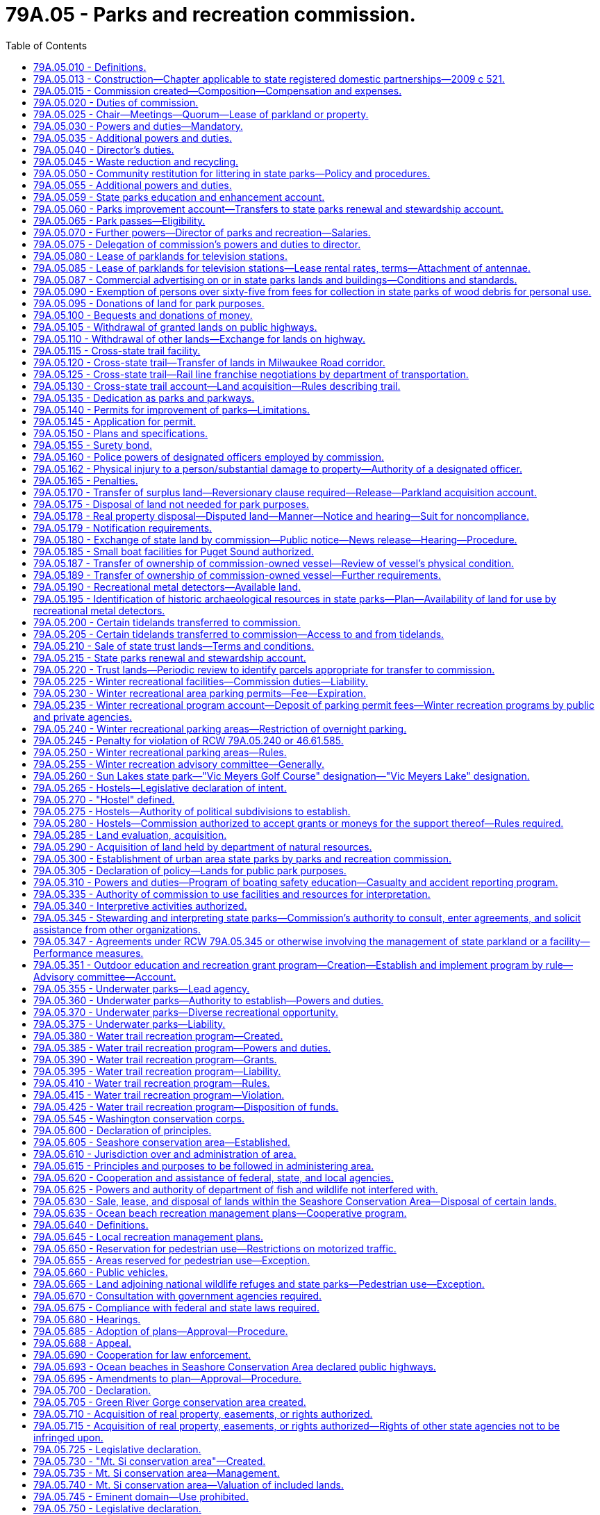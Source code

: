 = 79A.05 - Parks and recreation commission.
:toc:

== 79A.05.010 - Definitions.
The definitions in this section apply throughout this title unless the context clearly requires otherwise.

. "Commission" means the state parks and recreation commission.

. "Chair" means the member of the commission elected pursuant to RCW 79A.05.025.

. "Director" and "director of the state parks and recreation commission" mean the director of parks and recreation or the director's designee.

. "Recreation" means those activities of a voluntary and leisure time nature that aid in promoting entertainment, pleasure, play, relaxation, or instruction.

. "Natural forest" means a forest that faithfully represents, or is meant to become representative of, its unaltered state.

[ http://lawfilesext.leg.wa.gov/biennium/1999-00/Pdf/Bills/Session%20Laws/Senate/5179-S.SL.pdf?cite=1999%20c%20249%20§%20101[1999 c 249 § 101]; ]

== 79A.05.013 - Construction—Chapter applicable to state registered domestic partnerships—2009 c 521.
For the purposes of this chapter, the terms spouse, marriage, marital, husband, wife, widow, widower, next of kin, and family shall be interpreted as applying equally to state registered domestic partnerships or individuals in state registered domestic partnerships as well as to marital relationships and married persons, and references to dissolution of marriage shall apply equally to state registered domestic partnerships that have been terminated, dissolved, or invalidated, to the extent that such interpretation does not conflict with federal law. Where necessary to implement chapter 521, Laws of 2009, gender-specific terms such as husband and wife used in any statute, rule, or other law shall be construed to be gender neutral, and applicable to individuals in state registered domestic partnerships.

[ http://lawfilesext.leg.wa.gov/biennium/2009-10/Pdf/Bills/Session%20Laws/Senate/5688-S2.SL.pdf?cite=2009%20c%20521%20§%20185[2009 c 521 § 185]; ]

== 79A.05.015 - Commission created—Composition—Compensation and expenses.
There is hereby created a "state parks and recreation commission" consisting of seven citizens of the state. The members of the commission shall be appointed by the governor by and with the advice and consent of the senate and shall serve for a term of six years, expiring on December 31st of even-numbered years, and until their successors are appointed. In case of a vacancy, the governor shall fill the vacancy for the unexpired term of the commissioner whose office has become vacant.

In making the appointments to the commission, the governor shall choose citizens who understand park and recreation needs and interests. No person shall serve if he or she holds any elective or full-time appointive state, county, or municipal office. Members of the commission shall be compensated in accordance with RCW 43.03.240 and in addition shall be allowed their travel expenses incurred while absent from their usual places of residence in accordance with RCW 43.03.050 and 43.03.060.

Payment of expenses pertaining to the operation of the commission shall be made upon vouchers certified to by such persons as shall be designated by the commission.

[ http://lawfilesext.leg.wa.gov/biennium/1999-00/Pdf/Bills/Session%20Laws/Senate/5179-S.SL.pdf?cite=1999%20c%20249%20§%20201[1999 c 249 § 201]; http://leg.wa.gov/CodeReviser/documents/sessionlaw/1984c287.pdf?cite=1984%20c%20287%20§%2082[1984 c 287 § 82]; 1975-'76 2nd ex.s. c 34 § 116; http://leg.wa.gov/CodeReviser/documents/sessionlaw/1969ex1c31.pdf?cite=1969%20ex.s.%20c%2031%20§%201[1969 ex.s. c 31 § 1]; http://leg.wa.gov/CodeReviser/documents/sessionlaw/1965ex1c132.pdf?cite=1965%20ex.s.%20c%20132%20§%201[1965 ex.s. c 132 § 1]; http://leg.wa.gov/CodeReviser/documents/sessionlaw/1965c8.pdf?cite=1965%20c%208%20§%2043.51.020[1965 c 8 § 43.51.020]; http://leg.wa.gov/CodeReviser/documents/sessionlaw/1947c271.pdf?cite=1947%20c%20271%20§%201[1947 c 271 § 1]; http://leg.wa.gov/CodeReviser/documents/sessionlaw/1945c36.pdf?cite=1945%20c%2036%20§%201[1945 c 36 § 1]; http://leg.wa.gov/CodeReviser/documents/sessionlaw/1921c7.pdf?cite=1921%20c%207%20§%2010[1921 c 7 § 10]; RRS § 10768; ]

== 79A.05.020 - Duties of commission.
In addition to whatever other duties may exist in law or be imposed in the future, it is the duty of the commission to:

. Implement integrated pest management practices and regulate pests as required by RCW 17.15.020;

. Take steps necessary to control spartina and purple loosestrife as required by RCW 17.26.020;

. Participate in the implementation of chapter 19.02 RCW;

. Coordinate planning and provide staffing and administrative assistance to the Lewis and Clark trail committee as required by *RCW 27.34.340;

. Administer those portions of chapter 46.10 RCW not dealing with the registration of snowmobiles as required by RCW 46.10.370;

. Consult and participate in the scenic and recreational highway system as required by chapter 47.39 RCW; and

. Develop, prepare, and distribute information relating to marine oil recycling tanks and sewage holding tank pumping stations, in cooperation with other departments, as required by chapter 88.02 RCW.

The commission has the power reasonably necessary to carry out these duties.

[ http://lawfilesext.leg.wa.gov/biennium/2011-12/Pdf/Bills/Session%20Laws/Senate/5061.SL.pdf?cite=2011%20c%20171%20§%20114[2011 c 171 § 114]; http://lawfilesext.leg.wa.gov/biennium/1999-00/Pdf/Bills/Session%20Laws/Senate/5179-S.SL.pdf?cite=1999%20c%20249%20§%20301[1999 c 249 § 301]; ]

== 79A.05.025 - Chair—Meetings—Quorum—Lease of parkland or property.
. The commission shall elect one of its members as chair. The commission may be convened at such times as the chair deems necessary, and a majority shall constitute a quorum for the transaction of business.

. [Empty]
.. Except as provided in (b) of this subsection, the lease of parkland or property for a period exceeding twenty years requires the affirmative vote of at least five members of the commission.

.. With the affirmative vote of at least five members of the commission, the commission may enter into a lease for up to sixty-two years for property at Saint Edward state park. The commission may only enter into a lease under the provisions of this subsection (2)(b) if the commission finds that the department of commerce study required by section 3, chapter 103, Laws of 2016 fails to identify an economically viable public or nonprofit use for the property that is consistent with the state parks and recreation commission's mission and could proceed on a reasonable timeline. The lease at Saint Edward state park may only include the following:

... The main seminary building;

... The pool building;

... The gymnasium;

... The parking lot located in between locations identified in (b)(i), (ii), and (iii) of this subsection;

.. The parking lot immediately north of the gymnasium; and

.. Associated property immediately adjacent to the areas listed in (b)(i) through (v) of this subsection.

[ http://lawfilesext.leg.wa.gov/biennium/2019-20/Pdf/Bills/Session%20Laws/House/2601.SL.pdf?cite=2020%20c%20123%20§%201[2020 c 123 § 1]; http://lawfilesext.leg.wa.gov/biennium/2015-16/Pdf/Bills/Session%20Laws/House/2667-S2.SL.pdf?cite=2016%20c%20103%20§%201[2016 c 103 § 1]; http://lawfilesext.leg.wa.gov/biennium/1999-00/Pdf/Bills/Session%20Laws/Senate/5179-S.SL.pdf?cite=1999%20c%20249%20§%20202[1999 c 249 § 202]; http://leg.wa.gov/CodeReviser/documents/sessionlaw/1965c8.pdf?cite=1965%20c%208%20§%2043.51.030[1965 c 8 § 43.51.030]; http://leg.wa.gov/CodeReviser/documents/sessionlaw/1947c271.pdf?cite=1947%20c%20271%20§%203[1947 c 271 § 3]; RRS § 10768-2; ]

== 79A.05.030 - Powers and duties—Mandatory.
The commission shall:

. Have the care, charge, control, and supervision of all parks and parkways acquired or set aside by the state for park or parkway purposes.

. Adopt policies, and adopt, issue, and enforce rules pertaining to the use, care, and administration of state parks and parkways. The commission shall cause a copy of the rules to be kept posted in a conspicuous place in every state park to which they are applicable, but failure to post or keep any rule posted shall be no defense to any prosecution for the violation thereof.

. Permit the use of state parks and parkways by the public under such rules as shall be adopted.

. Clear, drain, grade, seed, and otherwise improve or beautify parks and parkways, and erect structures, buildings, fireplaces, and comfort stations and build and maintain paths, trails, and roadways through or on parks and parkways.

. Grant concessions or leases in state parks and parkways upon such rentals, fees, or percentage of income or profits and for such terms, in no event longer than eighty years, except for a lease associated with land or property described in RCW 79A.05.025(2)(b) which may not exceed sixty-two years, and upon such conditions as shall be approved by the commission.

.. Leases exceeding a twenty-year term, or the amendment or modification of these leases, shall require a vote consistent with RCW 79A.05.025(2).

.. If, during the term of any concession or lease, it is the opinion of the commission that it would be in the best interest of the state, the commission may, with the consent of the concessionaire or lessee, alter and amend the terms and conditions of such concession or lease.

.. Television station leases shall be subject to the provisions of RCW 79A.05.085.

.. The rates of concessions or leases shall be renegotiated at five-year intervals. No concession shall be granted which will prevent the public from having free access to the scenic attractions of any park or parkway.

. Employ such assistance as it deems necessary. Commission expenses relating to its use of volunteer assistance shall be limited to premiums or assessments for the insurance of volunteers by the department of labor and industries, compensation of staff who assist volunteers, materials and equipment used in authorized volunteer projects, training, reimbursement of volunteer travel as provided in RCW 43.03.050 and 43.03.060, and other reasonable expenses relating to volunteer recognition. The commission, at its discretion, may waive commission fees otherwise applicable to volunteers. The commission shall not use volunteers to replace or supplant classified positions. The use of volunteers may not lead to the elimination of any employees or permanent positions in the bargaining unit.

. By majority vote of its authorized membership, select and purchase or obtain options upon, lease, or otherwise acquire for and in the name of the state such tracts of land, including shore and tide lands, for park and parkway purposes as it deems proper. If the commission cannot acquire any tract at a price it deems reasonable, it may, by majority vote of its authorized membership, obtain title thereto, or any part thereof, by condemnation proceedings conducted by the attorney general as provided for the condemnation of rights-of-way for state highways. Option agreements executed under authority of this subsection shall be valid only if:

.. The cost of the option agreement does not exceed one dollar; and

.. Moneys used for the purchase of the option agreement are from (i) funds appropriated therefor, or (ii) funds appropriated for undesignated land acquisitions, or (iii) funds deemed by the commission to be in excess of the amount necessary for the purposes for which they were appropriated; and

.. The maximum amount payable for the property upon exercise of the option does not exceed the appraised value of the property.

. Cooperate with the United States, or any county or city of this state, in any matter pertaining to the acquisition, development, redevelopment, renovation, care, control, or supervision of any park or parkway, and enter into contracts in writing to that end. All parks or parkways, to which the state contributed or in whose care, control, or supervision the state participated pursuant to the provisions of this section, shall be governed by the provisions hereof.

. Within allowable resources, maintain policies that increase the number of people who have access to free or low-cost recreational opportunities for physical activity, including noncompetitive physical activity.

. Adopt rules establishing the requirements for a criminal history record information search for the following: Job applicants, volunteers, and independent contractors who have unsupervised access to children or vulnerable adults, or who will be responsible for collecting or disbursing cash or processing credit/debit card transactions. These background checks will be done through the Washington state patrol criminal identification section and may include a national check from the federal bureau of investigation, which shall be through the submission of fingerprints. A permanent employee of the commission, employed as of July 24, 2005, is exempt from the provisions of this subsection.

[ http://lawfilesext.leg.wa.gov/biennium/2019-20/Pdf/Bills/Session%20Laws/House/2601.SL.pdf?cite=2020%20c%20123%20§%202[2020 c 123 § 2]; http://lawfilesext.leg.wa.gov/biennium/2015-16/Pdf/Bills/Session%20Laws/House/2667-S2.SL.pdf?cite=2016%20c%20103%20§%202[2016 c 103 § 2]; http://lawfilesext.leg.wa.gov/biennium/2005-06/Pdf/Bills/Session%20Laws/House/1313-S.SL.pdf?cite=2005%20c%20373%20§%201[2005 c 373 § 1]; http://lawfilesext.leg.wa.gov/biennium/2005-06/Pdf/Bills/Session%20Laws/Senate/5186-S.SL.pdf?cite=2005%20c%20360%20§%205[2005 c 360 § 5]; prior:  1999 c 249 § 302; http://lawfilesext.leg.wa.gov/biennium/1999-00/Pdf/Bills/Session%20Laws/House/1330.SL.pdf?cite=1999%20c%20155%20§%201[1999 c 155 § 1]; http://lawfilesext.leg.wa.gov/biennium/1999-00/Pdf/Bills/Session%20Laws/House/1331.SL.pdf?cite=1999%20c%2059%20§%201[1999 c 59 § 1]; http://leg.wa.gov/CodeReviser/documents/sessionlaw/1989c175.pdf?cite=1989%20c%20175%20§%20106[1989 c 175 § 106]; http://leg.wa.gov/CodeReviser/documents/sessionlaw/1980c89.pdf?cite=1980%20c%2089%20§%201[1980 c 89 § 1]; http://leg.wa.gov/CodeReviser/documents/sessionlaw/1979c10.pdf?cite=1979%20c%2010%20§%204[1979 c 10 § 4]; prior:  1977 ex.s. c 123 § 1; http://leg.wa.gov/CodeReviser/documents/sessionlaw/1977c75.pdf?cite=1977%20c%2075%20§%2057[1977 c 75 § 57]; http://leg.wa.gov/CodeReviser/documents/sessionlaw/1967ex1c90.pdf?cite=1967%20ex.s.%20c%2090%20§%201[1967 ex.s. c 90 § 1]; http://leg.wa.gov/CodeReviser/documents/sessionlaw/1965c8.pdf?cite=1965%20c%208%20§%2043.51.040[1965 c 8 § 43.51.040]; prior:  1959 c 317 § 1; http://leg.wa.gov/CodeReviser/documents/sessionlaw/1955c391.pdf?cite=1955%20c%20391%20§%201[1955 c 391 § 1]; http://leg.wa.gov/CodeReviser/documents/sessionlaw/1929c148.pdf?cite=1929%20c%20148%20§%201[1929 c 148 § 1]; http://leg.wa.gov/CodeReviser/documents/sessionlaw/1923c157.pdf?cite=1923%20c%20157%20§%201[1923 c 157 § 1]; http://leg.wa.gov/CodeReviser/documents/sessionlaw/1921c149.pdf?cite=1921%20c%20149%20§%202[1921 c 149 § 2]; RRS § 10942; ]

== 79A.05.035 - Additional powers and duties.
. The commission shall:

.. Manage timber and land under its jurisdiction to maintain and enhance aesthetic and recreational values;

.. Apply modern conservation practices to maintain and enhance aesthetic, recreational, and ecological resources; and

.. Designate and preserve certain forest areas throughout the state as natural forests or natural areas for interpretation, study, and preservation purposes.

. Trees may be removed from state parks:

.. When hazardous to persons, property, or facilities;

.. As part of a park maintenance or development project, or conservation practice;

.. As part of a road or utility easement; or

.. When damaged by a catastrophic forest event.

. Tree removal under subsection (2) of this section shall be done by commission personnel, unless the personnel lack necessary expertise. Except in emergencies and when feasible, significant trees shall be removed only after they have been marked or appraised by a professional forester. The removal of significant trees from a natural forest may take place only after a public hearing has been held, except in emergencies.

. When feasible, felled timber shall be left on the ground for natural purposes or used for park purposes including, but not limited to, building projects, trail mulching, and firewood. In natural forest areas, first consideration shall be given to leaving timber on the ground for natural purposes.

. The commission may issue permits to individuals under RCW 4.24.210 and 79A.05.090 for the removal of wood debris from state parks for personal firewood use.

. Only timber that qualifies for cutting or removal under subsection (2) of this section may be sold. Timber shall be sold only when surplus to the needs of the park.

. Net revenue derived from timber sales shall be deposited in the state parks renewal and stewardship account created in RCW 79A.05.215.

[ http://lawfilesext.leg.wa.gov/biennium/1999-00/Pdf/Bills/Session%20Laws/Senate/5179-S.SL.pdf?cite=1999%20c%20249%20§%20303[1999 c 249 § 303]; http://leg.wa.gov/CodeReviser/documents/sessionlaw/1984c82.pdf?cite=1984%20c%2082%20§%201[1984 c 82 § 1]; http://leg.wa.gov/CodeReviser/documents/sessionlaw/1981c271.pdf?cite=1981%20c%20271%20§%203[1981 c 271 § 3]; ]

== 79A.05.040 - Director's duties.
In addition to other duties the commission may from time to time impose, it is the duty of the director to:

. Ensure the control of weeds in parks to the extent required by RCW 17.04.160 and 17.10.205; and

. Participate in the operations of the environmental enhancement and job creation task force under chapter 43.21J RCW.

The director has the power reasonably necessary to carry out these duties.

[ http://lawfilesext.leg.wa.gov/biennium/1999-00/Pdf/Bills/Session%20Laws/Senate/5179-S.SL.pdf?cite=1999%20c%20249%20§%20401[1999 c 249 § 401]; ]

== 79A.05.045 - Waste reduction and recycling.
. The commission shall provide waste reduction and recycling information in each state park campground and day-use area.

. The commission shall provide recycling receptacles in the day-use and campground areas of at least forty state parks. The receptacles shall be clearly marked for the disposal of at least two of the following recyclable materials: Aluminum, glass, newspaper, plastic, and tin. The commission shall endeavor to provide recycling receptacles in parks that are near urban centers or in heavily used parks.

. The commission shall provide daily maintenance of such receptacles from April through September of each year.

. The commission is authorized to enter into agreements with any person, company, or nonprofit organization to provide for the collection and transport of recyclable materials and related activities under this section.

[ http://lawfilesext.leg.wa.gov/biennium/1999-00/Pdf/Bills/Session%20Laws/Senate/5179-S.SL.pdf?cite=1999%20c%20249%20§%20304[1999 c 249 § 304]; http://lawfilesext.leg.wa.gov/biennium/1991-92/Pdf/Bills/Session%20Laws/House/1304-S.SL.pdf?cite=1991%20c%2011%20§%201[1991 c 11 § 1]; ]

== 79A.05.050 - Community restitution for littering in state parks—Policy and procedures.
. The commission shall establish a policy and procedures for supervising and evaluating community restitution activities that may be imposed under *RCW 70.93.060(3) including a description of what constitutes satisfactory completion of community restitution.

. The commission shall inform each state park of the policy and procedures regarding community restitution activities, and each state park shall then notify the commission as to whether or not the park elects to participate in the community restitution program. The commission shall transmit a list notifying the district courts of each state park that elects to participate.

[ http://lawfilesext.leg.wa.gov/biennium/2001-02/Pdf/Bills/Session%20Laws/Senate/6627.SL.pdf?cite=2002%20c%20175%20§%2052[2002 c 175 § 52]; http://lawfilesext.leg.wa.gov/biennium/1995-96/Pdf/Bills/Session%20Laws/House/2757-S.SL.pdf?cite=1996%20c%20263%20§%203[1996 c 263 § 3]; ]

== 79A.05.055 - Additional powers and duties.
The commission may:

. Study and appraise parks and recreational needs of the state and assemble and disseminate information relative to parks and recreation;

. Make provisions for the publication and sale of interpretive, recreational, and historical materials and literature. Proceeds from such sales shall be directed to the parks improvement account; and

. Coordinate the parks and recreational functions of the various state departments, and cooperate with state and federal agencies in the promotion of parks and recreational opportunities.

[ http://lawfilesext.leg.wa.gov/biennium/1997-98/Pdf/Bills/Session%20Laws/Senate/5139.SL.pdf?cite=1997%20c%20137%20§%201[1997 c 137 § 1]; http://leg.wa.gov/CodeReviser/documents/sessionlaw/1987c225.pdf?cite=1987%20c%20225%20§%201[1987 c 225 § 1]; http://leg.wa.gov/CodeReviser/documents/sessionlaw/1965c8.pdf?cite=1965%20c%208%20§%2043.51.050[1965 c 8 § 43.51.050]; http://leg.wa.gov/CodeReviser/documents/sessionlaw/1955c391.pdf?cite=1955%20c%20391%20§%202[1955 c 391 § 2]; http://leg.wa.gov/CodeReviser/documents/sessionlaw/1947c271.pdf?cite=1947%20c%20271%20§%204[1947 c 271 § 4]; RRS § 10768-3; ]

== 79A.05.059 - State parks education and enhancement account.
The state parks education and enhancement account is created in the custody of the state treasurer. All receipts from the sale of Washington state parks and recreation commission special license plates, after the deductions permitted by RCW 46.68.425, must be deposited into the account. Expenditures from the account may only be used to provide public educational opportunities and enhancement of Washington state parks. Only the director or the director's designee may authorize expenditures from the account. The account is subject to allotment procedures under chapter 43.88 RCW, but an appropriation is not required for expenditures.

[ http://lawfilesext.leg.wa.gov/biennium/2009-10/Pdf/Bills/Session%20Laws/Senate/6379.SL.pdf?cite=2010%20c%20161%20§%201162[2010 c 161 § 1162]; http://lawfilesext.leg.wa.gov/biennium/2005-06/Pdf/Bills/Session%20Laws/Senate/5316-S.SL.pdf?cite=2005%20c%2044%20§%204[2005 c 44 § 4]; ]

== 79A.05.060 - Parks improvement account—Transfers to state parks renewal and stewardship account.
. The parks improvement account is hereby established in the state treasury.

. The commission shall deposit all moneys received from the sale of interpretive, recreational, and historical literature and materials in this account. Moneys in the account may be spent only for development, production, and distribution costs associated with literature and materials.

. Disbursements from the account shall be on the authority of the director, or the director's designee. The account is subject to the allotment procedure provided under chapter 43.88 RCW. No appropriation is required for disbursement of moneys to be used for support of further production of materials provided for in RCW 79A.05.055(2). The director may transfer a portion of the moneys in this account to the state parks renewal and stewardship account and may expend moneys so transferred for any purpose provided for in RCW 79A.05.215.

[ http://lawfilesext.leg.wa.gov/biennium/1999-00/Pdf/Bills/Session%20Laws/Senate/5179-S.SL.pdf?cite=1999%20c%20249%20§%20402[1999 c 249 § 402]; http://lawfilesext.leg.wa.gov/biennium/1997-98/Pdf/Bills/Session%20Laws/Senate/5139.SL.pdf?cite=1997%20c%20137%20§%202[1997 c 137 § 2]; http://leg.wa.gov/CodeReviser/documents/sessionlaw/1987c225.pdf?cite=1987%20c%20225%20§%202[1987 c 225 § 2]; ]

== 79A.05.065 - Park passes—Eligibility.
. [Empty]
.. The commission shall grant to any person who meets the eligibility requirements specified in this section a senior citizen's pass which shall: (i) Entitle such a person, and members of his or her camping unit, to a fifty percent reduction in the campsite rental fee prescribed by the commission; and (ii) entitle such a person to free admission to any state park.

.. The commission shall grant a senior citizen's pass to any person who applies for the senior citizen's pass and who meets the following requirements:

... The person is at least sixty-two years of age;

... The person is a domiciliary of the state of Washington and meets reasonable residency requirements prescribed by the commission; and

... The person and his or her spouse have a combined income that would qualify the person for a property tax exemption pursuant to RCW 84.36.381. The financial eligibility requirements of this subsection (1)(b)(iii) apply regardless of whether the applicant for a senior citizen's pass owns taxable property or has obtained or applied for such property tax exemption.

.. Each senior citizen's pass granted pursuant to this section is valid as long as the senior citizen meets the requirements of (b)(ii) of this subsection. A senior citizen meeting the eligibility requirements of this section may make a voluntary donation for the upkeep and maintenance of state parks.

.. A holder of a senior citizen's pass shall surrender the pass upon request of a commission employee when the employee has reason to believe the holder fails to meet the criteria in (b) of this subsection. The holder shall have the pass returned upon providing proof to the satisfaction of the director that the holder meets the eligibility criteria for obtaining the senior citizen's pass.

. [Empty]
.. Any resident of Washington who is disabled as defined by the social security administration and who receives social security benefits for that disability, or any other benefits for that disability from any other governmental or nongovernmental source, or who is entitled to benefits for permanent disability under *RCW 71A.10.020(3) due to unemployability full time at the minimum wage, or who is legally blind or profoundly deaf, or who has been issued a card, decal, or special license plate for a permanent disability under RCW 46.19.010 shall be entitled to receive, regardless of age and upon making application therefor, a disability pass at no cost to the holder. The pass shall: (i) Entitle such a person, and members of his or her camping unit, to a fifty percent reduction in the campsite rental fee prescribed by the commission; and (ii) entitle such a person to free admission to any state park.

.. A card, decal, or special license plate issued for a permanent disability under RCW 46.19.010 may serve as a pass for the holder to entitle that person and members of the person's camping unit to a fifty percent reduction in the campsite rental fee prescribed by the commission, and to allow the holder free admission to state parks.

. Any resident of Washington who is a veteran and has a service-connected disability of at least thirty percent shall be entitled to receive a lifetime veteran's disability pass at no cost to the holder. The pass shall: (a) Entitle such a person, and members of his or her camping unit, to free use of any campsite within any state park; (b) entitle such a person to free admission to any state park; and (c) entitle such a person to an exemption from any reservation fees.

. [Empty]
.. Any Washington state resident who provides out-of-home care to a child, as either a licensed foster family home or a person related to the child, is entitled to a foster home pass.

.. An applicant for a foster home pass must request a pass in the manner required by the commission. Upon receipt of a properly submitted request, the commission shall verify with the department of social and health services that the applicant qualifies under (a) of this subsection. Once issued, a foster home pass is valid for the period, which may not be less than one year, designated by the commission.

.. When accompanied by a child receiving out-of-home care from the pass holder, a foster home pass: (i) Entitles such a person, and members of his or her camping unit, to free use of any campsite within any state park; and (ii) entitles such a person to free admission to any state park.

.. For the purposes of this subsection (4):

... "Out-of-home care" means placement in a foster family home or with a person related to the child under the authority of chapter 13.32A, 13.34, or 74.13 RCW;

... "Foster family home" has the same meaning as defined in RCW 74.15.020; and

... "Person related to the child" means those persons referred to in RCW 74.15.020(2)(a) (i) through (vi).

. All passes issued pursuant to this section are valid at all parks any time during the year. However, the pass is not valid for admission to concessionaire operated facilities.

. The commission shall negotiate payment and costs, to allow holders of a foster home pass free access and usage of park campsites, with the following nonoperated, nonstate-owned parks: Central Ferry, Chief Timothy, Crow Butte, and Lyons Ferry. The commission shall seek state general fund reimbursement on a biennial basis.

. The commission may deny or revoke any Washington state park pass issued under this section for cause, including but not limited to the following:

.. Residency outside the state of Washington;

.. Violation of laws or state park rules resulting in eviction from a state park;

.. Intimidating, obstructing, or assaulting a park employee or park volunteer who is engaged in the performance of official duties;

.. Fraudulent use of a pass;

.. Providing false information or documentation in the application for a state parks pass;

.. Refusing to display or show the pass to park employees when requested; or

.. Failing to provide current eligibility information upon request by the agency or when eligibility ceases or changes.

. This section shall not affect or otherwise impair the power of the commission to continue or discontinue any other programs it has adopted for senior citizens.

. The commission may engage in a mutually agreed upon reciprocal or discounted program for all or specific pass programs with other outdoor recreation agencies.

. The commission shall adopt those rules as it finds appropriate for the administration of this section. Among other things, the rules shall prescribe a definition of "camping unit" which will authorize a reasonable number of persons traveling with the person having a pass to stay at the campsite rented by such a person, a minimum Washington residency requirement for applicants for a senior citizen's pass, and an application form to be completed by applicants for a senior citizen's pass.

[ http://lawfilesext.leg.wa.gov/biennium/2011-12/Pdf/Bills/Session%20Laws/Senate/5061.SL.pdf?cite=2011%20c%20171%20§%20115[2011 c 171 § 115]; http://lawfilesext.leg.wa.gov/biennium/2009-10/Pdf/Bills/Session%20Laws/Senate/6379.SL.pdf?cite=2010%20c%20161%20§%201163[2010 c 161 § 1163]; http://lawfilesext.leg.wa.gov/biennium/2007-08/Pdf/Bills/Session%20Laws/Senate/5010-S.SL.pdf?cite=2008%20c%20238%20§%201[2008 c 238 § 1]; http://lawfilesext.leg.wa.gov/biennium/2007-08/Pdf/Bills/Session%20Laws/House/1259-S.SL.pdf?cite=2007%20c%20441%20§%201[2007 c 441 § 1]; http://lawfilesext.leg.wa.gov/biennium/1999-00/Pdf/Bills/Session%20Laws/Senate/5179-S.SL.pdf?cite=1999%20c%20249%20§%20305[1999 c 249 § 305]; http://lawfilesext.leg.wa.gov/biennium/1997-98/Pdf/Bills/Session%20Laws/Senate/5243.SL.pdf?cite=1997%20c%2074%20§%201[1997 c 74 § 1]; http://leg.wa.gov/CodeReviser/documents/sessionlaw/1989c135.pdf?cite=1989%20c%20135%20§%201[1989 c 135 § 1]; http://leg.wa.gov/CodeReviser/documents/sessionlaw/1988c176.pdf?cite=1988%20c%20176%20§%20909[1988 c 176 § 909]; http://leg.wa.gov/CodeReviser/documents/sessionlaw/1986c6.pdf?cite=1986%20c%206%20§%201[1986 c 6 § 1]; http://leg.wa.gov/CodeReviser/documents/sessionlaw/1985c182.pdf?cite=1985%20c%20182%20§%201[1985 c 182 § 1]; http://leg.wa.gov/CodeReviser/documents/sessionlaw/1979ex1c131.pdf?cite=1979%20ex.s.%20c%20131%20§%201[1979 ex.s. c 131 § 1]; http://leg.wa.gov/CodeReviser/documents/sessionlaw/1977ex1c330.pdf?cite=1977%20ex.s.%20c%20330%20§%201[1977 ex.s. c 330 § 1]; ]

== 79A.05.070 - Further powers—Director of parks and recreation—Salaries.
The commission may:

. Make rules and regulations for the proper administration of its duties;

. Accept any grants of funds made with or without a matching requirement by the United States, or any agency thereof, for purposes in keeping with the purposes of this chapter; accept gifts, bequests, devises and endowments for purposes in keeping with such purposes; enter into cooperative agreements with and provide for private nonprofit groups to use state park property and facilities to raise money to contribute gifts, grants, and support to the commission for the purposes of this chapter. The commission may assist the nonprofit group in a cooperative effort by providing necessary agency personnel and services, if available. However, none of the moneys raised may inure to the benefit of the nonprofit group, except in furtherance of its purposes to benefit the commission as provided in this chapter. The agency and the private nonprofit group must agree on the nature of any project to be supported by such gift or grant prior to the use of any agency property or facilities for raising money. Any such gifts may be in the form of recreational facilities developed or built in part or in whole for public use on agency property, provided that the facility is consistent with the purposes of the agency;

. Require certification by the commission of all parks and recreation workers employed in state aided or state controlled programs;

. Act jointly, when advisable, with the United States, any other state agencies, institutions, departments, boards, or commissions in order to carry out the objectives and responsibilities of this chapter;

. Grant franchises and easements for any legitimate purpose on parks or parkways, for such terms and subject to such conditions and considerations as the commission shall specify;

. Charge fees for services, utilities, and use of facilities as the commission shall deem proper. The commission may utilize unstaffed collection stations to collect any fees or distribute any permits necessary for access to state parks, including discover passes and day-use permits as those terms are defined in RCW 79A.80.010;

. Enter into agreements whereby individuals or companies may rent undeveloped parks or parkway land for grazing, agricultural, or mineral development purposes upon such terms and conditions as the commission shall deem proper, for a term not to exceed forty years;

. Determine the qualifications of and employ a director of parks and recreation who must receive a salary as fixed by the governor in accordance with the provisions of RCW 43.03.040 and determine the qualifications and salary of and employ such other persons as may be needed to carry out the provisions hereof; and

. Utilize such other powers as in the judgment of a majority of its members are deemed necessary to effectuate the purposes of this chapter. However, the commission does not have power to supervise directly any local park or recreation district, and no funds shall be made available for such purpose.

[ http://lawfilesext.leg.wa.gov/biennium/2011-12/Pdf/Bills/Session%20Laws/House/2373-S2.SL.pdf?cite=2012%20c%20261%20§%208[2012 c 261 § 8]; http://lawfilesext.leg.wa.gov/biennium/2011-12/Pdf/Bills/Session%20Laws/Senate/5622-S2.SL.pdf?cite=2011%20c%20320%20§%2024[2011 c 320 § 24]; http://lawfilesext.leg.wa.gov/biennium/2005-06/Pdf/Bills/Session%20Laws/House/2416-S.SL.pdf?cite=2006%20c%20141%20§%201[2006 c 141 § 1]; http://lawfilesext.leg.wa.gov/biennium/2003-04/Pdf/Bills/Session%20Laws/House/1993.SL.pdf?cite=2003%20c%20186%20§%201[2003 c 186 § 1]; http://lawfilesext.leg.wa.gov/biennium/1999-00/Pdf/Bills/Session%20Laws/Senate/5179-S.SL.pdf?cite=1999%20c%20249%20§%20307[1999 c 249 § 307]; http://lawfilesext.leg.wa.gov/biennium/1995-96/Pdf/Bills/Session%20Laws/House/1342-S.SL.pdf?cite=1995%20c%20211%20§%203[1995 c 211 § 3]; http://lawfilesext.leg.wa.gov/biennium/1993-94/Pdf/Bills/Session%20Laws/House/1317.SL.pdf?cite=1993%20c%20156%20§%201[1993 c 156 § 1]; http://leg.wa.gov/CodeReviser/documents/sessionlaw/1987c225.pdf?cite=1987%20c%20225%20§%203[1987 c 225 § 3]; http://leg.wa.gov/CodeReviser/documents/sessionlaw/1980c89.pdf?cite=1980%20c%2089%20§%202[1980 c 89 § 2]; http://leg.wa.gov/CodeReviser/documents/sessionlaw/1969c99.pdf?cite=1969%20c%2099%20§%201[1969 c 99 § 1]; http://leg.wa.gov/CodeReviser/documents/sessionlaw/1965c8.pdf?cite=1965%20c%208%20§%2043.51.060[1965 c 8 § 43.51.060]; http://leg.wa.gov/CodeReviser/documents/sessionlaw/1961c307.pdf?cite=1961%20c%20307%20§%2012[1961 c 307 § 12]; http://leg.wa.gov/CodeReviser/documents/sessionlaw/1955c391.pdf?cite=1955%20c%20391%20§%203[1955 c 391 § 3]; http://leg.wa.gov/CodeReviser/documents/sessionlaw/1947c271.pdf?cite=1947%20c%20271%20§%205[1947 c 271 § 5]; RRS § 10768-4; ]

== 79A.05.075 - Delegation of commission's powers and duties to director.
No provision of law relating to the commission shall prevent the commission from delegating to the director such powers and duties of the commission as they may deem proper.

[ http://lawfilesext.leg.wa.gov/biennium/1999-00/Pdf/Bills/Session%20Laws/Senate/5179-S.SL.pdf?cite=1999%20c%20249%20§%20306[1999 c 249 § 306]; http://leg.wa.gov/CodeReviser/documents/sessionlaw/1969ex1c31.pdf?cite=1969%20ex.s.%20c%2031%20§%202[1969 ex.s. c 31 § 2]; ]

== 79A.05.080 - Lease of parklands for television stations.
The state parks and recreation commission is hereby authorized to lease the use of such areas in Mount Spokane state park, Steptoe Butte state park, Kamiak Butte state park or any other state park for television stations as the commission may decide are suitable for that purpose: PROVIDED, That this authority shall not extend to school lands or lands held by the state of Washington for educational purposes.

[ http://leg.wa.gov/CodeReviser/documents/sessionlaw/1965c8.pdf?cite=1965%20c%208%20§%2043.51.062[1965 c 8 § 43.51.062]; http://leg.wa.gov/CodeReviser/documents/sessionlaw/1953c39.pdf?cite=1953%20c%2039%20§%201[1953 c 39 § 1]; ]

== 79A.05.085 - Lease of parklands for television stations—Lease rental rates, terms—Attachment of antennae.
The commission shall determine the fair market value for television station leases based upon independent appraisals and existing leases for television stations shall be extended at said fair market rental for at least one period of not more than twenty years: PROVIDED, That the rates in said leases shall be renegotiated at five year intervals: PROVIDED FURTHER, That said stations shall permit the attachment of antennae of publicly operated broadcast and microwave stations where electronically practical to combine the towers: PROVIDED FURTHER, That notwithstanding any term to the contrary in any lease, this section shall not preclude the commission from prescribing new and reasonable lease terms relating to the modification, placement, or design of facilities operated by or for a station, and any extension of a lease granted under this section shall be subject to this proviso: PROVIDED FURTHER, That notwithstanding any other provision of law the director in his or her discretion may waive any requirement that any environmental impact statement or environmental assessment be submitted as to any lease negotiated and signed between January 1, 1974, and December 31, 1974.

[ http://lawfilesext.leg.wa.gov/biennium/2013-14/Pdf/Bills/Session%20Laws/Senate/5077-S.SL.pdf?cite=2013%20c%2023%20§%20265[2013 c 23 § 265]; http://leg.wa.gov/CodeReviser/documents/sessionlaw/1974ex1c151.pdf?cite=1974%20ex.s.%20c%20151%20§%201[1974 ex.s. c 151 § 1]; ]

== 79A.05.087 - Commercial advertising on or in state parks lands and buildings—Conditions and standards.
. The commission, in consultation with the department of archaeology and historic preservation, may permit commercial advertising on or in state parks lands and buildings when all the following conditions and standards are met with regard to the commercial advertising:

.. It conforms to the United States secretary of the interior's standards for the treatment of historic properties when applied to advertising affecting historic structures, cultural and historic landscapes, and archaeological sites;

.. It does not detract from the integrity of the park's natural, cultural, historic, and recreational resources and outstanding scenic view sheds;

.. It does not create a potential conflict of interest because of the commercial or corporate entity's regulatory or business relationships with the commission; and

.. It will acknowledge individuals and organizations that are donors or sponsors of park events or projects or support the sustainability of park concessionaires, lessees, or service providers.

. The commission is encouraged to use its advertising authority to promote:

.. Community economic development near state parks;

.. Wellness, healthy food options, healthy behaviors, and any other public health goals or principles adopted by the state; and

.. Park visitor awareness of services and activities within and near each park.

. The commission shall adopt standards for advertising, naming, product placement, and other forms of commercial recognition that require the commission to define and prohibit, at minimum, the following:

.. Obscene, indecent, or discriminatory content;

.. Political or public issue advocacy content;

.. Products, services, or other materials that are offensive, insulting, disparaging, or degrading; or

.. Products, services, or messages that are contrary to the public interest, including any advertisement that encourages or depicts unsafe behaviors or encourages unsafe or prohibited recreation activities. Tobacco and cannabis must be included among the products prohibited under this subsection (3)(d).

. Notwithstanding subsection (1) of this section, commercial advertising, including product placement, is permitted on commission web sites, electronic social media, and printed materials within or outside of state parks.

[ http://lawfilesext.leg.wa.gov/biennium/2013-14/Pdf/Bills/Session%20Laws/Senate/6034.SL.pdf?cite=2014%20c%2086%20§%204[2014 c 86 § 4]; ]

== 79A.05.090 - Exemption of persons over sixty-five from fees for collection in state parks of wood debris for personal use.
Persons over the age of sixty-five are exempt from any permit or other administrative fee imposed by the commission for the collection of wood debris in state parks, if such wood is for personal use.

[ http://leg.wa.gov/CodeReviser/documents/sessionlaw/1983c193.pdf?cite=1983%20c%20193%20§%201[1983 c 193 § 1]; ]

== 79A.05.095 - Donations of land for park purposes.
The commission may receive and accept donations of lands for state park purposes, and shall be responsible for the management and control of all lands so acquired. It may from time to time recommend to the legislature the acquisition of lands for park purposes by purchase or condemnation.

[ http://lawfilesext.leg.wa.gov/biennium/1999-00/Pdf/Bills/Session%20Laws/Senate/5179-S.SL.pdf?cite=1999%20c%20249%20§%20901[1999 c 249 § 901]; http://leg.wa.gov/CodeReviser/documents/sessionlaw/1965c8.pdf?cite=1965%20c%208%20§%2043.51.070[1965 c 8 § 43.51.070]; http://leg.wa.gov/CodeReviser/documents/sessionlaw/1913c113.pdf?cite=1913%20c%20113%20§%202[1913 c 113 § 2]; RRS § 10940; ]

== 79A.05.100 - Bequests and donations of money.
The commission may receive in trust any money donated or bequeathed to it, and carry out the terms of such donation or bequest, or, in the absence of such terms, expend the same as it may deem advisable for park or parkway purposes.

Money so received shall be deposited in the state parks renewal and stewardship account.

[ http://lawfilesext.leg.wa.gov/biennium/1997-98/Pdf/Bills/Session%20Laws/Senate/5139.SL.pdf?cite=1997%20c%20137%20§%203[1997 c 137 § 3]; http://leg.wa.gov/CodeReviser/documents/sessionlaw/1969c99.pdf?cite=1969%20c%2099%20§%202[1969 c 99 § 2]; http://leg.wa.gov/CodeReviser/documents/sessionlaw/1965c8.pdf?cite=1965%20c%208%20§%2043.51.090[1965 c 8 § 43.51.090]; http://leg.wa.gov/CodeReviser/documents/sessionlaw/1923c157.pdf?cite=1923%20c%20157%20§%202[1923 c 157 § 2]; http://leg.wa.gov/CodeReviser/documents/sessionlaw/1921c149.pdf?cite=1921%20c%20149%20§%203[1921 c 149 § 3]; RRS § 10943; ]

== 79A.05.105 - Withdrawal of granted lands on public highways.
Inasmuch as the value of land with standing timber is increasing and will continue to increase from year to year and no loss will be caused to the common school fund or other fund into which the proceeds of the sale of any land held by the state would be paid by postponing the sale thereof, the commissioner of public lands may, upon his or her own motion, and shall, when directed so to do by the state parks and recreation commission, withdraw from sale any land held by the state abutting on any public highway and certify to the commission that such land is withheld from sale pursuant to the terms of this section.

Such lands shall not be sold until directed by the legislature, and shall in the meantime be under the care, charge, control, and supervision of the commission.

[ http://lawfilesext.leg.wa.gov/biennium/2013-14/Pdf/Bills/Session%20Laws/Senate/5077-S.SL.pdf?cite=2013%20c%2023%20§%20266[2013 c 23 § 266]; http://leg.wa.gov/CodeReviser/documents/sessionlaw/1965c8.pdf?cite=1965%20c%208%20§%2043.51.100[1965 c 8 § 43.51.100]; http://leg.wa.gov/CodeReviser/documents/sessionlaw/1921c149.pdf?cite=1921%20c%20149%20§%204[1921 c 149 § 4]; RRS § 10944; ]

== 79A.05.110 - Withdrawal of other lands—Exchange for lands on highway.
The commissioner of public lands may, upon his or her own motion, and shall, when directed so to do by the commission, withdraw from sale any land held by the state and not acquired directly from the United States with reservations as to the manner of sale thereof and the purposes for which it may be sold, and certify to the commission that such land is withheld from sale pursuant to the terms of this section.

All such land shall be under the care, charge, control, and supervision of the commission, and after appraisal in such manner as the commission directs may be exchanged for land of equal value, and to this end the chair and secretary of the commission may execute deeds of conveyance in the name of the state.

[ http://lawfilesext.leg.wa.gov/biennium/1999-00/Pdf/Bills/Session%20Laws/Senate/5179-S.SL.pdf?cite=1999%20c%20249%20§%20902[1999 c 249 § 902]; http://leg.wa.gov/CodeReviser/documents/sessionlaw/1965c8.pdf?cite=1965%20c%208%20§%2043.51.110[1965 c 8 § 43.51.110]; http://leg.wa.gov/CodeReviser/documents/sessionlaw/1921c149.pdf?cite=1921%20c%20149%20§%205[1921 c 149 § 5]; RRS § 10945; ]

== 79A.05.115 - Cross-state trail facility.
The commission shall develop and maintain a cross-state trail facility with appropriate appurtenances.

[ http://lawfilesext.leg.wa.gov/biennium/2017-18/Pdf/Bills/Session%20Laws/Senate/6363.SL.pdf?cite=2018%20c%20279%20§%201[2018 c 279 § 1]; http://lawfilesext.leg.wa.gov/biennium/2009-10/Pdf/Bills/Session%20Laws/House/1717.SL.pdf?cite=2009%20c%20338%20§%201[2009 c 338 § 1]; http://lawfilesext.leg.wa.gov/biennium/2005-06/Pdf/Bills/Session%20Laws/Senate/6527-S.SL.pdf?cite=2006%20c%20160%20§%201[2006 c 160 § 1]; http://lawfilesext.leg.wa.gov/biennium/1999-00/Pdf/Bills/Session%20Laws/House/1550.SL.pdf?cite=1999%20c%20301%20§%201[1999 c 301 § 1]; http://lawfilesext.leg.wa.gov/biennium/1995-96/Pdf/Bills/Session%20Laws/House/2832-S.SL.pdf?cite=1996%20c%20129%20§%202[1996 c 129 § 2]; ]

== 79A.05.120 - Cross-state trail—Transfer of lands in Milwaukee Road corridor.
. To facilitate completion of a cross-state trail under the management of the parks and recreation commission, management and control of lands known as the Milwaukee Road corridor shall be transferred between state agencies as follows on the date a franchise agreement is entered into for a rail line over portions of the Milwaukee Road corridor:

.. Portions owned by the state between Ellensburg and the Columbia river that are managed by the parks and recreation commission are transferred to the department of transportation;

.. Portions owned by the state between the west side of the Columbia river and Royal City Junction and between Warden and Lind that are managed by the department of natural resources are transferred to the department of transportation;

.. Portions owned by the state between Lind and the Idaho border that are managed by the department of natural resources are transferred to the parks and recreation commission as of June 7, 2006; and

.. Portions owned by the state between Lind and Marengo are transferred to the department of transportation.

. The department of natural resources may, by mutual agreement with the parks and recreation commission, transfer management authority over portions of the Milwaukee Road corridor to the state parks and recreation commission, at any time prior to the department of transportation entering into a franchise agreement.

. No transfers shall occur unless the department of transportation enters into a franchise agreement for a rail line over any of the portions of the Milwaukee Road corridor between Ellensburg and Marengo.

[ http://lawfilesext.leg.wa.gov/biennium/2017-18/Pdf/Bills/Session%20Laws/Senate/6363.SL.pdf?cite=2018%20c%20279%20§%202[2018 c 279 § 2]; http://lawfilesext.leg.wa.gov/biennium/2009-10/Pdf/Bills/Session%20Laws/House/1717.SL.pdf?cite=2009%20c%20338%20§%202[2009 c 338 § 2]; http://lawfilesext.leg.wa.gov/biennium/2005-06/Pdf/Bills/Session%20Laws/Senate/6527-S.SL.pdf?cite=2006%20c%20160%20§%202[2006 c 160 § 2]; http://lawfilesext.leg.wa.gov/biennium/1999-00/Pdf/Bills/Session%20Laws/House/1550.SL.pdf?cite=1999%20c%20301%20§%202[1999 c 301 § 2]; http://lawfilesext.leg.wa.gov/biennium/1995-96/Pdf/Bills/Session%20Laws/House/2832-S.SL.pdf?cite=1996%20c%20129%20§%203[1996 c 129 § 3]; ]

== 79A.05.125 - Cross-state trail—Rail line franchise negotiations by department of transportation.
. The department of transportation shall negotiate one or more franchises with rail carriers to establish and maintain a rail line over portions of the Milwaukee Road corridor owned by the state between Ellensburg and Marengo. The department of transportation may negotiate such a franchise with any qualified rail carrier. Criteria for negotiating the franchise and establishing the right-of-way include:

.. Assurances that resources from the franchise will be sufficient to compensate the state for use of the property, including completion of a cross-state trail between Easton and the Idaho border;

.. Types of payment for use of the franchise, including payment for the use of federally granted trust lands in the transportation corridor;

.. Standards for maintenance of the line;

.. Provisions ensuring that both the conventional and intermodal rail service needs of local shippers are met. Such accommodations may comprise agreements with the franchisee to offer or maintain adequate service or to provide service by other carriers at commercially reasonable rates;

.. Provisions requiring the franchisee, upon reasonable request of any other rail operator, to provide rail service and interchange freight over what is commonly known as the Stampede Pass rail line from Cle Elum to Auburn at commercially reasonable rates;

.. If any part of the franchise agreement is invalidated by actions or rulings of the federal surface transportation board or a court of competent jurisdiction, the remaining portions of the franchise agreement are not affected;

.. Compliance with environmental standards; and

.. Provisions for insurance and the coverage of liability.

. The franchise may provide for periodic review of financial arrangements under the franchise.

. The department of transportation, in consultation with the parks and recreation commission and the senate and house transportation committees, shall negotiate the terms of the franchise, and shall present the agreement to the parks and recreation commission for approval of as to terms and provisions affecting the cross-state trail or affecting the commission.

[ http://lawfilesext.leg.wa.gov/biennium/2017-18/Pdf/Bills/Session%20Laws/Senate/6363.SL.pdf?cite=2018%20c%20279%20§%203[2018 c 279 § 3]; http://lawfilesext.leg.wa.gov/biennium/2009-10/Pdf/Bills/Session%20Laws/House/1717.SL.pdf?cite=2009%20c%20338%20§%203[2009 c 338 § 3]; http://lawfilesext.leg.wa.gov/biennium/2005-06/Pdf/Bills/Session%20Laws/Senate/6527-S.SL.pdf?cite=2006%20c%20160%20§%203[2006 c 160 § 3]; http://lawfilesext.leg.wa.gov/biennium/2005-06/Pdf/Bills/Session%20Laws/Senate/5513.SL.pdf?cite=2005%20c%20319%20§%20134[2005 c 319 § 134]; http://lawfilesext.leg.wa.gov/biennium/1999-00/Pdf/Bills/Session%20Laws/House/1550.SL.pdf?cite=1999%20c%20301%20§%203[1999 c 301 § 3]; http://lawfilesext.leg.wa.gov/biennium/1995-96/Pdf/Bills/Session%20Laws/House/2832-S.SL.pdf?cite=1996%20c%20129%20§%204[1996 c 129 § 4]; ]

== 79A.05.130 - Cross-state trail account—Land acquisition—Rules describing trail.
. The cross-state trail account is created in the custody of the state treasurer. Eleven million five hundred thousand dollars is provided to the state parks and recreation commission to acquire, construct, and maintain a cross-state trail. This amount may consist of: (a) Legislative appropriations intended for trail development; (b) payments for the purchase of federally granted trust lands; and (c) franchise fees derived from use of the rail corridor. The legislature intends that any amounts provided from the transportation fund are to be repaid to the transportation fund from franchise fees.

. The department shall deposit franchise fees from use of the rail corridor according to the following priority: (a) To the department of transportation for actual costs incurred in administering the franchise; (b) to the department of natural resources as compensation for use of federally granted trust lands in the rail corridor; (c) to the transportation fund to reimburse any amounts transferred or appropriated from that fund by the legislature for trail development; (d) to the cross-state trail account, not to exceed eleven million five hundred thousand dollars, provided that this amount shall be reduced proportionate with any funds transferred or appropriated by the 1996 legislature or paid from franchise fees for the purchase of federally granted trust lands or for trail development; and (e) the remainder to the essential rail assistance account, created under RCW 47.76.250. Expenditures from the cross-state trail account may be used only for the acquisition, development, operation, and maintenance of the cross-state trail. Only the director of the state parks and recreation commission or the director's designee may authorize expenditures from the account. The account is subject to allotment procedures under chapter 43.88 RCW, but no appropriation is required for expenditures.

. The commission may acquire land from willing sellers for the cross-state trail, but not by eminent domain.

. The commission shall adopt rules describing the cross-state trail.

[ http://lawfilesext.leg.wa.gov/biennium/2017-18/Pdf/Bills/Session%20Laws/Senate/6363.SL.pdf?cite=2018%20c%20279%20§%204[2018 c 279 § 4]; http://lawfilesext.leg.wa.gov/biennium/2009-10/Pdf/Bills/Session%20Laws/House/1717.SL.pdf?cite=2009%20c%20338%20§%204[2009 c 338 § 4]; http://lawfilesext.leg.wa.gov/biennium/2005-06/Pdf/Bills/Session%20Laws/Senate/6527-S.SL.pdf?cite=2006%20c%20160%20§%204[2006 c 160 § 4]; http://lawfilesext.leg.wa.gov/biennium/1999-00/Pdf/Bills/Session%20Laws/House/1550.SL.pdf?cite=1999%20c%20301%20§%204[1999 c 301 § 4]; http://lawfilesext.leg.wa.gov/biennium/1995-96/Pdf/Bills/Session%20Laws/House/2832-S.SL.pdf?cite=1996%20c%20129%20§%205[1996 c 129 § 5]; ]

== 79A.05.135 - Dedication as parks and parkways.
All state parks and parkways, subject to the provisions of this chapter are set apart and dedicated as public parks and parkways for the benefit and enjoyment of all the people of this state.

[ http://leg.wa.gov/CodeReviser/documents/sessionlaw/1965c8.pdf?cite=1965%20c%208%20§%2043.51.120[1965 c 8 § 43.51.120]; http://leg.wa.gov/CodeReviser/documents/sessionlaw/1921c149.pdf?cite=1921%20c%20149%20§%206[1921 c 149 § 6]; RRS § 10946; ]

== 79A.05.140 - Permits for improvement of parks—Limitations.
The state parks and recreation commission may grant permits to individuals, groups, churches, charities, organizations, agencies, clubs, or associations to improve any state park or parkway, or any lands belonging to the state and withdrawn from sale under the provisions of this chapter. These improvements shall not interfere with access to or use of such public lands or facilities by the general public and shall benefit the public in terms of safety, recreation, aesthetics, or wildlife or natural area preservation. These improvements on public lands and facilities shall be for the use of all members of the general public.

[ http://lawfilesext.leg.wa.gov/biennium/1999-00/Pdf/Bills/Session%20Laws/House/1331.SL.pdf?cite=1999%20c%2059%20§%202[1999 c 59 § 2]; http://leg.wa.gov/CodeReviser/documents/sessionlaw/1982c156.pdf?cite=1982%20c%20156%20§%201[1982 c 156 § 1]; http://leg.wa.gov/CodeReviser/documents/sessionlaw/1965c8.pdf?cite=1965%20c%208%20§%2043.51.130[1965 c 8 § 43.51.130]; http://leg.wa.gov/CodeReviser/documents/sessionlaw/1929c83.pdf?cite=1929%20c%2083%20§%201[1929 c 83 § 1]; RRS § 10946-1; ]

== 79A.05.145 - Application for permit.
Any such individual, group, organization, agency, club, or association desiring to obtain such permit shall make application therefor in writing to the commission, describing the lands proposed to be improved and stating the nature of the proposed improvement.

[ http://lawfilesext.leg.wa.gov/biennium/1999-00/Pdf/Bills/Session%20Laws/House/1331.SL.pdf?cite=1999%20c%2059%20§%203[1999 c 59 § 3]; http://leg.wa.gov/CodeReviser/documents/sessionlaw/1982c156.pdf?cite=1982%20c%20156%20§%202[1982 c 156 § 2]; http://leg.wa.gov/CodeReviser/documents/sessionlaw/1965c8.pdf?cite=1965%20c%208%20§%2043.51.140[1965 c 8 § 43.51.140]; http://leg.wa.gov/CodeReviser/documents/sessionlaw/1929c83.pdf?cite=1929%20c%2083%20§%202[1929 c 83 § 2]; RRS § 10946-2; ]

== 79A.05.150 - Plans and specifications.
If the state parks and recreation commission determines that the proposed improvement will substantially alter a park, parkway, or parkland, it shall require the applicant to submit detailed plans and specifications of the proposed improvement, which, as submitted, or as modified by the state parks and recreation commission, shall be incorporated in the permit when granted.

[ http://leg.wa.gov/CodeReviser/documents/sessionlaw/1982c156.pdf?cite=1982%20c%20156%20§%203[1982 c 156 § 3]; http://leg.wa.gov/CodeReviser/documents/sessionlaw/1965c8.pdf?cite=1965%20c%208%20§%2043.51.150[1965 c 8 § 43.51.150]; http://leg.wa.gov/CodeReviser/documents/sessionlaw/1929c83.pdf?cite=1929%20c%2083%20§%203[1929 c 83 § 3]; RRS § 10946-3; ]

== 79A.05.155 - Surety bond.
If the commission determines it necessary, the applicant shall execute and file with the secretary of state a bond payable to the state, in such penal sum as the commission shall require, with good and sufficient sureties to be approved by the commission, conditioned that the grantee of the permit will make the improvement in accordance with the plans and specifications contained in the permit, and, in case the improvement is made upon lands withdrawn from sale under the provisions of RCW 79A.05.105, will pay into the state treasury to the credit of the fund to which the proceeds of the sale of such lands would belong, the appraised value of all merchantable timber and material on the land, destroyed, or used in making such improvement.

[ http://lawfilesext.leg.wa.gov/biennium/1999-00/Pdf/Bills/Session%20Laws/House/2399-S.SL.pdf?cite=2000%20c%2011%20§%2031[2000 c 11 § 31]; http://leg.wa.gov/CodeReviser/documents/sessionlaw/1982c156.pdf?cite=1982%20c%20156%20§%204[1982 c 156 § 4]; http://leg.wa.gov/CodeReviser/documents/sessionlaw/1965c8.pdf?cite=1965%20c%208%20§%2043.51.160[1965 c 8 § 43.51.160]; http://leg.wa.gov/CodeReviser/documents/sessionlaw/1929c83.pdf?cite=1929%20c%2083%20§%204[1929 c 83 § 4]; RRS § 10946-4; ]

== 79A.05.160 - Police powers of designated officers employed by commission.
. Designated officers, employed by the commission, shall be vested with police powers to enforce the laws of this state:

.. Within the boundaries of any state park, including lands owned, managed, or comanaged by the commission under lease or other agreement;

.. In winter recreation facilities established and administered by the commission pursuant to RCW 79A.05.225(1)(a);

.. On public roadways and public waterways bisecting the contiguous borders of any state park, including lands owned, managed, or comanaged by the commission under lease or other agreement;

.. Upon the prior written consent of the sheriff or chief of police in whose primary territorial jurisdiction the exercise of the powers occur;

.. In response to the request of a peace officer with enforcement authority; and

.. When the officer is in fresh pursuit for an offense committed in the presence of the officer while the officer had police powers as specified in (a) through (e) of this subsection.

. The director may, under the provisions of RCW 7.84.140, enter into an agreement allowing officers of the department of natural resources, the department of fish and wildlife, and tribal law enforcement agencies on contiguous or comanaged property, to enforce certain civil infractions created under this title.

[ http://lawfilesext.leg.wa.gov/biennium/2015-16/Pdf/Bills/Session%20Laws/House/2765-S.SL.pdf?cite=2016%20c%20185%20§%201[2016 c 185 § 1]; http://lawfilesext.leg.wa.gov/biennium/2011-12/Pdf/Bills/Session%20Laws/Senate/5622-S2.SL.pdf?cite=2011%20c%20320%20§%2015[2011 c 320 § 15]; http://leg.wa.gov/CodeReviser/documents/sessionlaw/1965c8.pdf?cite=1965%20c%208%20§%2043.51.170[1965 c 8 § 43.51.170]; http://leg.wa.gov/CodeReviser/documents/sessionlaw/1921c149.pdf?cite=1921%20c%20149%20§%207[1921 c 149 § 7]; RRS § 10947; ]

== 79A.05.162 - Physical injury to a person/substantial damage to property—Authority of a designated officer.
When physical injury to a person or substantial damage to property occurs, or is about to occur, within the presence of an officer of the commission designated with police powers pursuant to RCW 79A.05.160, the designated officer is authorized to take such action as is reasonably necessary to prevent physical injury to a person or substantial damage to property or prevent further injury to a person or further substantial damage to property. A designated officer shall be immune from civil liability for damages arising out of the action of the designated officer to prevent physical injury to a person or substantial damage to property or prevent further injury to a person or further substantial damage to property, unless it is shown that the designated officer acted with gross negligence or bad faith.

[ http://lawfilesext.leg.wa.gov/biennium/2015-16/Pdf/Bills/Session%20Laws/House/2765-S.SL.pdf?cite=2016%20c%20185%20§%202[2016 c 185 § 2]; ]

== 79A.05.165 - Penalties.
. Every person is guilty of a misdemeanor who:

.. Cuts, breaks, injures, destroys, takes, or removes any tree, shrub, timber, plant, or natural object in any park or parkway except in accordance with such rules as the commission may prescribe; or

.. Kills, or pursues with intent to kill, any bird or animal in any park or parkway except in accordance with a research pass, permit, or other approval issued by the commission, pursuant to rule, for scientific research purposes; or

.. Takes any fish from the waters of any park or parkway, except in conformity with such general rules as the commission may prescribe; or

.. Willfully mutilates, injures, defaces, or destroys any guidepost, notice, tablet, fence, inclosure [enclosure], or work for the protection or ornamentation of any park or parkway; or

.. Lights any fire upon any park or parkway, except in such places as the commission has authorized, or willfully or carelessly permits any fire which he or she has lighted or which is under his or her charge, to spread or extend to or burn any of the shrubbery, trees, timber, ornaments, or improvements upon any park or parkway, or leaves any campfire which he or she has lighted or which has been left in his or her charge, unattended by a competent person, without extinguishing it; or

.. Places within any park or parkway or affixes to any object therein contained, without a written license from the commission, any word, character, or device designed to advertise any business, profession, article, thing, exhibition, matter, or event.

. [Empty]
.. Except as provided in (b) of this subsection, a person who violates any rule adopted, promulgated, or issued by the commission pursuant to the provisions of this chapter is guilty of a misdemeanor.

.. The commission may specify by rule, when not inconsistent with applicable statutes, that violation of the rule is an infraction under chapter 7.84 RCW.

[ http://lawfilesext.leg.wa.gov/biennium/2007-08/Pdf/Bills/Session%20Laws/House/1259-S.SL.pdf?cite=2007%20c%20441%20§%202[2007 c 441 § 2]; 2008 c 83 § 2; http://lawfilesext.leg.wa.gov/biennium/2003-04/Pdf/Bills/Session%20Laws/Senate/5758.SL.pdf?cite=2003%20c%2053%20§%20382[2003 c 53 § 382]; http://lawfilesext.leg.wa.gov/biennium/1997-98/Pdf/Bills/Session%20Laws/House/1615.SL.pdf?cite=1997%20c%20214%20§%201[1997 c 214 § 1]; http://leg.wa.gov/CodeReviser/documents/sessionlaw/1987c380.pdf?cite=1987%20c%20380%20§%2015[1987 c 380 § 15]; http://leg.wa.gov/CodeReviser/documents/sessionlaw/1965c8.pdf?cite=1965%20c%208%20§%2043.51.180[1965 c 8 § 43.51.180]; http://leg.wa.gov/CodeReviser/documents/sessionlaw/1921c149.pdf?cite=1921%20c%20149%20§%208[1921 c 149 § 8]; RRS § 10948; ]

== 79A.05.170 - Transfer of surplus land—Reversionary clause required—Release—Parkland acquisition account.
. Any lands owned by the state parks and recreation commission, which are determined to be surplus to the needs of the state for development for state park purposes and which the commission proposes to deed to a local government or other entity, shall be accompanied by a clause requiring that if the land is not used for outdoor recreation purposes, ownership of the land shall revert to the state parks and recreation commission.

. The state parks and recreation commission, in cases where land subject to such a reversionary clause is proposed for use or disposal for purposes other than recreation, shall require that, if the land is surplus to the needs of the commission for park purposes at the time the commission becomes aware of its proposed use for nonrecreation purposes, the holder of the land or property shall reimburse the commission for the release of the reversionary interest in the land. The reimbursement shall be in the amount of the fair market value of the reversionary interest as determined by a qualified appraiser agreeable to the commission. Appraisal costs shall be borne by the local entity which holds title to the land.

. Any funds generated under a reimbursement under this section shall be deposited in the parkland acquisition account which is hereby created in the state treasury. Moneys in this account are to be used solely for the purchase or acquisition of property for use as state park property by the commission, as directed by the legislature; all such funds shall be subject to legislative appropriation.

[ http://lawfilesext.leg.wa.gov/biennium/1991-92/Pdf/Bills/Session%20Laws/House/1058-S.SL.pdf?cite=1991%20sp.s.%20c%2013%20§%2023[1991 sp.s. c 13 § 23]; http://leg.wa.gov/CodeReviser/documents/sessionlaw/1985c57.pdf?cite=1985%20c%2057%20§%2033[1985 c 57 § 33]; http://leg.wa.gov/CodeReviser/documents/sessionlaw/1984c87.pdf?cite=1984%20c%2087%20§%201[1984 c 87 § 1]; ]

== 79A.05.175 - Disposal of land not needed for park purposes.
Whenever the commission finds that any land under its control cannot advantageously be used for park purposes, it is authorized to dispose of such land by the method provided in this section or by the method provided in RCW 79A.05.170. If such lands are school or other grant lands, control thereof shall be relinquished by resolution of the commission to the proper state officials. If such lands were acquired under restrictive conveyances by which the state may hold them only so long as they are used for park purposes, they may be returned to the donor or grantors by the commission. All other such lands may be either sold by the commission to the highest bidder or exchanged for other lands of equal value by the commission, and all conveyance documents shall be executed by the governor. All such exchanges shall be accompanied by a transfer fee, to be set by the commission and paid by the other party to the transfer; such fee shall be paid into the parkland acquisition account established under RCW 79A.05.170. The commission may accept sealed bids, electronic bids, or oral bids at auction. Bids on all sales shall be solicited at least twenty days in advance of the sale date by an advertisement appearing at least once a week for two consecutive weeks in a newspaper of general circulation in the county in which the land to be sold is located. If the commission feels that no bid received adequately reflects the fair value of the land to be sold, it may reject all bids, and may call for new bids. All proceeds derived from the sale of such park property shall be paid into the parkland acquisition account. All land considered for exchange shall be evaluated by the commission to determine its adaptability to park usage. The equal value of all lands exchanged shall first be determined by the appraisals to the satisfaction of the commission. No sale or exchange of state parklands shall be made without the unanimous consent of the commission.

[ http://lawfilesext.leg.wa.gov/biennium/2007-08/Pdf/Bills/Session%20Laws/Senate/5259.SL.pdf?cite=2007%20c%20145%20§%201[2007 c 145 § 1]; http://lawfilesext.leg.wa.gov/biennium/1999-00/Pdf/Bills/Session%20Laws/Senate/5179-S.SL.pdf?cite=1999%20c%20249%20§%20601[1999 c 249 § 601]; http://lawfilesext.leg.wa.gov/biennium/1997-98/Pdf/Bills/Session%20Laws/House/2355.SL.pdf?cite=1998%20c%2042%20§%201[1998 c 42 § 1]; http://leg.wa.gov/CodeReviser/documents/sessionlaw/1984c87.pdf?cite=1984%20c%2087%20§%202[1984 c 87 § 2]; http://leg.wa.gov/CodeReviser/documents/sessionlaw/1971ex1c246.pdf?cite=1971%20ex.s.%20c%20246%20§%201[1971 ex.s. c 246 § 1]; http://leg.wa.gov/CodeReviser/documents/sessionlaw/1969c99.pdf?cite=1969%20c%2099%20§%203[1969 c 99 § 3]; http://leg.wa.gov/CodeReviser/documents/sessionlaw/1965c8.pdf?cite=1965%20c%208%20§%2043.51.210[1965 c 8 § 43.51.210]; http://leg.wa.gov/CodeReviser/documents/sessionlaw/1953c64.pdf?cite=1953%20c%2064%20§%201[1953 c 64 § 1]; http://leg.wa.gov/CodeReviser/documents/sessionlaw/1947c261.pdf?cite=1947%20c%20261%20§%201[1947 c 261 § 1]; RRS § 10951a; ]

== 79A.05.178 - Real property disposal—Disputed land—Manner—Notice and hearing—Suit for noncompliance.
. Notwithstanding any other provision of this chapter, the commission may directly dispose of up to ten contiguous acres of real property, without public auction, to resolve trespass, property ownership disputes, and boundary adjustments with adjacent private property owners. Real property to be disposed of under this section may be disposed of only after appraisal and for at least fair market value, and only if the transaction is in the best interest of the state. The commission shall cooperate with potential purchasers to arrive at a mutually agreeable sales price. If necessary, determination of fair market value may include the use of separate independent appraisals by each party and the review of the appraisals, as agreed upon by the parties. All conveyance documents shall be executed by the governor. All proceeds from the disposal of the property shall be paid into the parkland acquisition account. No disposal of real property may be made without the unanimous consent of the commission.

. Prior to the disposal of any real property under subsection (1) of this section, the commission shall hold a public hearing on the proposal in the county where the real property, or the greatest portion of the real property, is located. At least ten days, but not more than twenty-five days, prior to the hearing, the commission shall publish a paid public notice of reasonable size in display advertising form, setting forth the date, time, and place of the hearing, at least once in one or more daily newspapers of general circulation in the county and at least once in one or more weekly newspapers circulated in the area where the real property is located. A news release concerning the public hearing must be disseminated among print and electronic media in the area where the real property is located. The public notice and news release shall also identify the real property involved in the proposed disposal and describe the purpose of the proposed disposal. A summary of the testimony presented at the public hearing shall be prepared for the commission's consideration when reviewing the proposed disposal of real property.

. If there is a failure to substantially comply with the procedures set out under this section, then the agreement to dispose of the real property is subject to being declared invalid by a court of competent jurisdiction. Such a suit must be brought within one year of the date of the real property disposal agreement.

[ http://lawfilesext.leg.wa.gov/biennium/1999-00/Pdf/Bills/Session%20Laws/House/2338-S.SL.pdf?cite=2000%20c%2042%20§%201[2000 c 42 § 1]; ]

== 79A.05.179 - Notification requirements.
Actions under this chapter are subject to the notification requirements of RCW 43.17.400.

[ http://lawfilesext.leg.wa.gov/biennium/2007-08/Pdf/Bills/Session%20Laws/House/1940.SL.pdf?cite=2007%20c%2062%20§%2011[2007 c 62 § 11]; ]

== 79A.05.180 - Exchange of state land by commission—Public notice—News release—Hearing—Procedure.
Before the director of parks and recreation presents a proposed exchange to the parks and recreation commission involving an exchange of state land pursuant to this chapter, the director shall hold a public hearing on the proposal in the county where the state lands or the greatest proportion thereof is located. Ten days but not more than twenty-five days prior to such hearing, the director shall publish a paid public notice of reasonable size in display advertising form, setting forth the date, time, and place of the hearing, at least once in one or more daily newspapers of general circulation in the county and at least once in one or more weekly newspapers circulated in the area where the state owned land is located. A news release pertaining to the hearing shall be disseminated among printed and electronic media in the area where the state land is located. The public notice and news release also shall identify lands involved in the proposed exchange and describe the purposes of the exchange and proposed use of the lands involved. A summary of the testimony presented at the hearings shall be prepared for the commission's consideration when reviewing the director's exchange proposal. If there is a failure to substantially comply with the procedures set forth in this section, then the exchange agreement shall be subject to being declared invalid by a court. Any such suit must be brought within one year from the date of the exchange agreement.

[ http://lawfilesext.leg.wa.gov/biennium/1997-98/Pdf/Bills/Session%20Laws/House/2355.SL.pdf?cite=1998%20c%2042%20§%202[1998 c 42 § 2]; http://leg.wa.gov/CodeReviser/documents/sessionlaw/1975ex1c107.pdf?cite=1975%201st%20ex.s.%20c%20107%20§%201[1975 1st ex.s. c 107 § 1]; ]

== 79A.05.185 - Small boat facilities for Puget Sound authorized.
To encourage the development of the Puget Sound country as a recreational boating area, the commission is authorized to establish landing, launch ramp, and other facilities for small pleasure boats at places on Puget Sound frequented by such boats and where the commission shall find such facilities will be of greatest advantage to the users of pleasure boats. The commission is authorized to acquire land or to make use of lands belonging to the state for such purposes, and to construct the necessary floats, launch ramp, and other desirable structures and to make such further development of any area used in connection therewith as in the judgment of the commission is best calculated to facilitate the public enjoyment thereof.

[ http://lawfilesext.leg.wa.gov/biennium/1999-00/Pdf/Bills/Session%20Laws/Senate/5179-S.SL.pdf?cite=1999%20c%20249%20§%20904[1999 c 249 § 904]; http://leg.wa.gov/CodeReviser/documents/sessionlaw/1965c8.pdf?cite=1965%20c%208%20§%2043.51.220[1965 c 8 § 43.51.220]; http://leg.wa.gov/CodeReviser/documents/sessionlaw/1949c154.pdf?cite=1949%20c%20154%20§%201[1949 c 154 § 1]; RRS § 10768-4d; ]

== 79A.05.187 - Transfer of ownership of commission-owned vessel—Review of vessel's physical condition.
. Prior to transferring ownership of a commission-owned vessel, the commission shall conduct a thorough review of the physical condition of the vessel, the vessel's operating capability, and any containers and other materials that are not fixed to the vessel.

. If the commission determines the vessel is in a state of advanced deterioration or poses a reasonably imminent threat to human health or safety, including a threat of environmental contamination, that the commission may: (a) Not transfer the vessel until the conditions identified under this subsection have been corrected; or (b) permanently dispose of the vessel by landfill, deconstruction, or other related method.

. Vessels taken into custody under chapter 79.100 RCW are not subject to this section or RCW 79A.05.189.

[ http://lawfilesext.leg.wa.gov/biennium/2013-14/Pdf/Bills/Session%20Laws/House/1245-S.SL.pdf?cite=2013%20c%20291%20§%2011[2013 c 291 § 11]; ]

== 79A.05.189 - Transfer of ownership of commission-owned vessel—Further requirements.
. Following the inspection required under RCW 79A.05.187 and prior to transferring ownership of a commission-owned vessel, the commission shall obtain the following from the transferee:

.. The purposes for which the transferee intends to use the vessel; and

.. Information demonstrating the prospective owner's intent to obtain legal moorage following the transfer, in the manner determined by the commission.

. [Empty]
.. The commission shall remove any containers or other materials that are not fixed to the vessel and contain hazardous substances, as defined under *RCW 70.105D.020.

.. However, the commission may transfer a vessel with:

... Those containers or materials described under (a) of this subsection where the transferee demonstrates to the commission's satisfaction that the container's or material's presence is consistent with the anticipated use of the vessel; and

... A reasonable amount of fuel as determined by the commission, based on factors including the vessel's size, condition, and anticipated use of the vessel, including initial destination following transfer.

.. The commission may consult with the department of ecology in carrying out the requirements of this subsection.

. Prior to sale, and unless the vessel has a title or valid marine document, the commission is required to apply for a certificate of title for the vessel under RCW 88.02.510 and register the vessel under RCW 88.02.550.

[ http://lawfilesext.leg.wa.gov/biennium/2013-14/Pdf/Bills/Session%20Laws/House/1245-S.SL.pdf?cite=2013%20c%20291%20§%2012[2013 c 291 § 12]; ]

== 79A.05.190 - Recreational metal detectors—Available land.
. By September 1, 1997, the commission shall increase the area available for use by recreational metal detectors by at least two hundred acres.

. Beginning September 1, 1998, and each year thereafter until August 31, 2003, the commission shall increase the area of land available for use by recreational metal detectors by at least fifty acres.

[ http://lawfilesext.leg.wa.gov/biennium/1997-98/Pdf/Bills/Session%20Laws/House/1061-S.SL.pdf?cite=1997%20c%20150%20§%202[1997 c 150 § 2]; ]

== 79A.05.195 - Identification of historic archaeological resources in state parks—Plan—Availability of land for use by recreational metal detectors.
. The commission shall develop a cost-effective plan to identify historic archaeological resources in at least one state park containing a military fort located in Puget Sound. The plan shall include the use of a professional archaeologist and volunteer citizens.

. Any parkland that is made available for use by recreational metal detectors under this section shall count toward the requirements established in RCW 79A.05.190.

[ http://lawfilesext.leg.wa.gov/biennium/1999-00/Pdf/Bills/Session%20Laws/Senate/5179-S.SL.pdf?cite=1999%20c%20249%20§%20905[1999 c 249 § 905]; http://lawfilesext.leg.wa.gov/biennium/1997-98/Pdf/Bills/Session%20Laws/House/1061-S.SL.pdf?cite=1997%20c%20150%20§%203[1997 c 150 § 3]; ]

== 79A.05.200 - Certain tidelands transferred to commission.
The powers, functions, and duties heretofore exercised by the department of fish and wildlife, or its director, respecting the management, control, and operation of the following enumerated tidelands, which are presently suitable for public recreational use, are hereby transferred to the parks and recreation commission which shall also have respecting such tidelands all the powers conferred by this chapter, as now or hereafter amended, respecting parks and parkways:

Parcel No. 1. (Toandos Peninsula) The tidelands of the second class, owned by the state of Washington, situate in front of, adjacent to, or abutting upon lots 1, 2, and 3, section 5, lots 1, 2, and 3, section 4, and lot 1, section 3, all in township 25 north, range 1 west, W.M., with a frontage of 158.41 lineal chains, more or less.

Parcel No. 2. (Shine) The tidelands of the second class, owned by the state of Washington, situate in front of, adjacent to, or abutting upon lots 1, 2, 3 and that portion of lot 4 lying north of the south 8.35 chains thereof as measured along the government meander line, all in section 35, township 28 north, range 1 east, W.M., with a frontage of 76.70 lineal chains, more or less.

Subject to an easement for right-of-way for county road granted to Jefferson county December 8, 1941 under application No. 1731, records of department of public lands.

Parcel No. 3. (Mud Bay - Lopez Island) The tidelands of the second class, owned by the state of Washington situate in front of, adjacent to, or abutting upon lots 5, 6 and 7, section 18, lot 5, section 7 and lots 3, 4, and 5, section 8, all in township 34 north, range 1 west, W.M., with a frontage of 172.11 lineal chains, more or less.

Excepting, however, any tideland of the second class in front of said lot 3, section 8 conveyed through deeds issued April 14, 1909 pursuant to the provisions of chapter 24, Laws of 1895 under application No. 4985, records of department of public lands.

Parcel No. 4. (Spencer Spit) The tidelands of the second class, owned by the state of Washington, situate in front of, adjacent to, or abutting upon lots 1, 3, and 4, section 7, and lot 5, section 18 all in township 35 north, range 1 west, W.M., with a frontage of 118.80 lineal chains, more or less.

Parcel No. 5. (Lilliwaup) The tidelands of the second class, owned by the state of Washington, lying easterly of the east line of vacated state oyster reserve plat No. 133 produced southerly and situate in front of, adjacent to or abutting upon lot 9, section 30, lot 8, section 19 and lot 5 and the south 20 acres of lot 4, section 20, all in township 23 north, range 3 west, W.M., with a frontage of 62.46 lineal chains, more or less.

[ http://lawfilesext.leg.wa.gov/biennium/1999-00/Pdf/Bills/Session%20Laws/House/2399-S.SL.pdf?cite=2000%20c%2011%20§%2032[2000 c 11 § 32]; http://leg.wa.gov/CodeReviser/documents/sessionlaw/1967ex1c96.pdf?cite=1967%20ex.s.%20c%2096%20§%201[1967 ex.s. c 96 § 1]; ]

== 79A.05.205 - Certain tidelands transferred to commission—Access to and from tidelands.
The state parks and recreation commission may take appropriate action to provide public and private access, including roads and docks, to and from the tidelands described in RCW 79A.05.200.

[ http://lawfilesext.leg.wa.gov/biennium/1999-00/Pdf/Bills/Session%20Laws/House/2399-S.SL.pdf?cite=2000%20c%2011%20§%2033[2000 c 11 § 33]; http://leg.wa.gov/CodeReviser/documents/sessionlaw/1967ex1c96.pdf?cite=1967%20ex.s.%20c%2096%20§%202[1967 ex.s. c 96 § 2]; ]

== 79A.05.210 - Sale of state trust lands—Terms and conditions.
. The department of natural resources and the commission shall have authority to negotiate sales to the commission, for park and outdoor recreation purposes, of trust lands at fair market value.

. The department of natural resources and the commission shall negotiate a sale to the commission of the lands and timber thereon identified in the joint study under section 4, chapter 163, Laws of 1985, and commonly referred to as the Point Lawrence trust property, San Juan county — on the extreme east point of Orcas Island. Timber conservation and management practices provided for in RCW 79A.05.035 and 79A.05.305 shall govern the management of land and timber transferred under this subsection as of the effective date of the transfer, upon payment for the property, and nothing in this chapter shall be construed as restricting or otherwise modifying the department of natural resources' management, control, or use of such land and timber until such date.

[ http://lawfilesext.leg.wa.gov/biennium/1999-00/Pdf/Bills/Session%20Laws/Senate/5179-S.SL.pdf?cite=1999%20c%20249%20§%20906[1999 c 249 § 906]; http://lawfilesext.leg.wa.gov/biennium/1995-96/Pdf/Bills/Session%20Laws/House/1342-S.SL.pdf?cite=1995%20c%20211%20§%204[1995 c 211 § 4]; http://lawfilesext.leg.wa.gov/biennium/1991-92/Pdf/Bills/Session%20Laws/House/2990-S.SL.pdf?cite=1992%20c%20185%20§%201[1992 c 185 § 1]; http://leg.wa.gov/CodeReviser/documents/sessionlaw/1988c79.pdf?cite=1988%20c%2079%20§%201[1988 c 79 § 1]; http://leg.wa.gov/CodeReviser/documents/sessionlaw/1987c466.pdf?cite=1987%20c%20466%20§%201[1987 c 466 § 1]; http://leg.wa.gov/CodeReviser/documents/sessionlaw/1985c163.pdf?cite=1985%20c%20163%20§%201[1985 c 163 § 1]; http://leg.wa.gov/CodeReviser/documents/sessionlaw/1981c271.pdf?cite=1981%20c%20271%20§%201[1981 c 271 § 1]; http://leg.wa.gov/CodeReviser/documents/sessionlaw/1980c4.pdf?cite=1980%20c%204%20§%201[1980 c 4 § 1]; http://leg.wa.gov/CodeReviser/documents/sessionlaw/1971ex1c210.pdf?cite=1971%20ex.s.%20c%20210%20§%201[1971 ex.s. c 210 § 1]; ]

== 79A.05.215 - State parks renewal and stewardship account.
The state parks renewal and stewardship account is created in the state treasury. Except as otherwise provided in this chapter, all receipts from user fees, concessions, leases, donations collected under RCW 46.16A.090(3), and other state park-based activities shall be deposited into the account. The proceeds from the recreation access pass account created in RCW 79A.80.090 must be used for the purpose of operating and maintaining state parks. Expenditures from the account may be used for operating state parks, developing and renovating park facilities, undertaking deferred maintenance, enhancing park stewardship, and other state park purposes. Expenditures from the account may be made only after appropriation by the legislature.

[ http://lawfilesext.leg.wa.gov/biennium/2011-12/Pdf/Bills/Session%20Laws/Senate/5622-S2.SL.pdf?cite=2011%20c%20320%20§%2022[2011 c 320 § 22]; 2013 2nd sp.s. c 15 § 7; http://lawfilesext.leg.wa.gov/biennium/2009-10/Pdf/Bills/Session%20Laws/Senate/6379.SL.pdf?cite=2010%20c%20161%20§%201164[2010 c 161 § 1164]; http://lawfilesext.leg.wa.gov/biennium/2007-08/Pdf/Bills/Session%20Laws/House/2275-S.SL.pdf?cite=2007%20c%20340%20§%202[2007 c 340 § 2]; http://lawfilesext.leg.wa.gov/biennium/1995-96/Pdf/Bills/Session%20Laws/House/1342-S.SL.pdf?cite=1995%20c%20211%20§%207[1995 c 211 § 7]; ]

== 79A.05.220 - Trust lands—Periodic review to identify parcels appropriate for transfer to commission.
The parks and recreation commission and the department of natural resources may periodically conduct a joint review of trust lands managed by the department to identify those parcels which may be appropriate for transfer to the commission for public recreation purposes.

[ http://leg.wa.gov/CodeReviser/documents/sessionlaw/1987c466.pdf?cite=1987%20c%20466%20§%203[1987 c 466 § 3]; ]

== 79A.05.225 - Winter recreational facilities—Commission duties—Liability.
. In addition to its other powers, duties, and functions the commission may:

.. Plan, construct, and maintain suitable facilities for winter recreational activities on lands administered or acquired by the commission or as authorized on lands administered by other public agencies or private landowners by agreement;

.. Provide and issue upon payment of the proper fee, under RCW 79A.05.230, 79A.05.240, and 46.61.585, with the assistance of such authorized agents as may be necessary for the convenience of the public, special permits to park in designated winter recreational area parking spaces;

.. Administer the snow removal operations for all designated winter recreational area parking spaces; and

.. Compile, publish, and distribute maps indicating such parking spaces, adjacent trails, and areas and facilities suitable for winter recreational activities.

. The commission must require the winter recreation program and its services to be self-supported solely through permit fees, gifts, grants, donations, and other revenues dedicated to the winter recreational program account in RCW 79A.05.235 and the snowmobile account in *RCW 46.10.075.

. The commission may contract with any public or private agency for the actual conduct of such duties, but shall remain responsible for the proper administration thereof. The commission is not liable for unintentional injuries to users of lands administered for winter recreation purposes under this section or under RCW 46.10.370, whether the lands are administered by the commission, by other public agencies, or by private landowners through agreement with the commission. Nothing in this section prevents the liability of the commission for injuries sustained by a user by reason of a known dangerous artificial latent condition for which warning signs have not been conspicuously posted. A road covered with snow and groomed for the purposes of winter recreation consistent with this chapter and chapter 46.10 RCW shall not be presumed to be a known dangerous artificial latent condition for the purposes of this chapter.

[ http://lawfilesext.leg.wa.gov/biennium/2011-12/Pdf/Bills/Session%20Laws/Senate/5622-S2.SL.pdf?cite=2011%20c%20320%20§%2025[2011 c 320 § 25]; http://lawfilesext.leg.wa.gov/biennium/2011-12/Pdf/Bills/Session%20Laws/Senate/5061.SL.pdf?cite=2011%20c%20171%20§%20116[2011 c 171 § 116]; http://lawfilesext.leg.wa.gov/biennium/1999-00/Pdf/Bills/Session%20Laws/Senate/5179-S.SL.pdf?cite=1999%20c%20249%20§%201401[1999 c 249 § 1401]; http://leg.wa.gov/CodeReviser/documents/sessionlaw/1990c136.pdf?cite=1990%20c%20136%20§%202[1990 c 136 § 2]; http://leg.wa.gov/CodeReviser/documents/sessionlaw/1990c49.pdf?cite=1990%20c%2049%20§%202[1990 c 49 § 2]; http://leg.wa.gov/CodeReviser/documents/sessionlaw/1982c11.pdf?cite=1982%20c%2011%20§%201[1982 c 11 § 1]; http://leg.wa.gov/CodeReviser/documents/sessionlaw/1975ex1c209.pdf?cite=1975%201st%20ex.s.%20c%20209%20§%201[1975 1st ex.s. c 209 § 1]; ]

== 79A.05.230 - Winter recreational area parking permits—Fee—Expiration.
The fee for the issuance of special winter recreational area parking permits shall be determined by the commission after consultation with the winter recreation advisory committee. If the person making application therefor is also the owner of a snowmobile registered pursuant to chapter 46.10 RCW, there shall be no fee for the issuance of an annual permit. All special winter recreational area parking permits shall commence and expire on the dates established by the commission.

[ http://leg.wa.gov/CodeReviser/documents/sessionlaw/1990c49.pdf?cite=1990%20c%2049%20§%203[1990 c 49 § 3]; http://leg.wa.gov/CodeReviser/documents/sessionlaw/1986c47.pdf?cite=1986%20c%2047%20§%201[1986 c 47 § 1]; http://leg.wa.gov/CodeReviser/documents/sessionlaw/1982c11.pdf?cite=1982%20c%2011%20§%202[1982 c 11 § 2]; http://leg.wa.gov/CodeReviser/documents/sessionlaw/1975ex1c209.pdf?cite=1975%201st%20ex.s.%20c%20209%20§%202[1975 1st ex.s. c 209 § 2]; ]

== 79A.05.235 - Winter recreational program account—Deposit of parking permit fees—Winter recreation programs by public and private agencies.
There is hereby created the winter recreational program account in the state treasury. Special winter recreational area parking permit fees collected under this chapter shall be remitted to the state treasurer to be deposited in the winter recreational program account and shall be appropriated only to the commission for nonsnowmobile winter recreation purposes including the administration, acquisition, development, operation, planning, and maintenance of winter recreation facilities and the development and implementation of winter recreation, safety, enforcement, and education programs. The commission may accept gifts, grants, donations, or moneys from any source for deposit in the winter recreational program account.

Any public agency in this state may develop and implement winter recreation programs. The commission may make grants to public agencies and contract with any public or private agency or person to develop and implement winter recreation programs.

[ http://lawfilesext.leg.wa.gov/biennium/1991-92/Pdf/Bills/Session%20Laws/House/1058-S.SL.pdf?cite=1991%20sp.s.%20c%2013%20§%206[1991 sp.s. c 13 § 6]; http://leg.wa.gov/CodeReviser/documents/sessionlaw/1985c57.pdf?cite=1985%20c%2057%20§%2035[1985 c 57 § 35]; http://leg.wa.gov/CodeReviser/documents/sessionlaw/1982c11.pdf?cite=1982%20c%2011%20§%203[1982 c 11 § 3]; http://leg.wa.gov/CodeReviser/documents/sessionlaw/1975ex1c209.pdf?cite=1975%201st%20ex.s.%20c%20209%20§%203[1975 1st ex.s. c 209 § 3]; ]

== 79A.05.240 - Winter recreational parking areas—Restriction of overnight parking.
The commission may, after consultation with the winter recreation advisory committee, adopt rules and regulations prohibiting or restricting overnight parking at any special state winter recreational parking areas owned or administered by it. Where such special state winter recreational parking areas are administered by the commission pursuant to an agreement with other public agencies, such agreement may provide for prohibition or restriction of overnight parking.

[ http://leg.wa.gov/CodeReviser/documents/sessionlaw/1982c11.pdf?cite=1982%20c%2011%20§%204[1982 c 11 § 4]; http://leg.wa.gov/CodeReviser/documents/sessionlaw/1975ex1c209.pdf?cite=1975%201st%20ex.s.%20c%20209%20§%204[1975 1st ex.s. c 209 § 4]; ]

== 79A.05.245 - Penalty for violation of RCW  79A.05.240 or  46.61.585.
See RCW 46.61.587.

[ ]

== 79A.05.250 - Winter recreational parking areas—Rules.
The commission may adopt such rules as are necessary to implement and enforce RCW 79A.05.225 through 79A.05.240 and 46.61.585 after consultation with the winter recreation advisory committee.

[ http://lawfilesext.leg.wa.gov/biennium/1999-00/Pdf/Bills/Session%20Laws/House/2399-S.SL.pdf?cite=2000%20c%2011%20§%2034[2000 c 11 § 34]; http://leg.wa.gov/CodeReviser/documents/sessionlaw/1982c11.pdf?cite=1982%20c%2011%20§%205[1982 c 11 § 5]; http://leg.wa.gov/CodeReviser/documents/sessionlaw/1975ex1c209.pdf?cite=1975%201st%20ex.s.%20c%20209%20§%207[1975 1st ex.s. c 209 § 7]; ]

== 79A.05.255 - Winter recreation advisory committee—Generally.
. There is created a winter recreation advisory committee to advise the parks and recreation commission in the administration of this chapter and to assist and advise the commission in the development of winter recreation facilities and programs.

. The committee shall consist of:

.. Six representatives of the nonsnowmobiling winter recreation public appointed by the commission, including a resident of each of the six geographical areas of this state where nonsnowmobiling winter recreation activity occurs, as defined by the commission.

.. Three representatives of the snowmobiling public appointed by the commission.

.. One representative of the department of natural resources, one representative of the department of fish and wildlife, and one representative of the Washington state association of counties, each of whom shall be appointed by the director of the particular department or association.

. The terms of the members appointed under subsection (2)(a) and (b) of this section shall begin on October 1st of the year of appointment and shall be for three years or until a successor is appointed, except in the case of appointments to fill vacancies for the remainder of the unexpired term: PROVIDED, That the first of these members shall be appointed for terms as follows: Three members shall be appointed for one year, three members shall be appointed for two years, and three members shall be appointed for three years.

. Members of the committee shall be reimbursed from the winter recreational program account created by RCW 79A.05.235 for travel expenses as provided in RCW 43.03.050 and 43.03.060.

. The committee shall meet at times and places it determines not less than twice each year and additionally as required by the committee chair or by majority vote of the committee. The chair of the committee shall be chosen under procedures adopted by the committee. The committee shall adopt any other procedures necessary to govern its proceedings.

. The director of parks and recreation or the director's designee shall serve as secretary to the committee and shall be a nonvoting member.

[ http://lawfilesext.leg.wa.gov/biennium/1999-00/Pdf/Bills/Session%20Laws/House/2459.SL.pdf?cite=2000%20c%2048%20§%201[2000 c 48 § 1]; http://lawfilesext.leg.wa.gov/biennium/1999-00/Pdf/Bills/Session%20Laws/House/2399-S.SL.pdf?cite=2000%20c%2011%20§%2035[2000 c 11 § 35]; http://lawfilesext.leg.wa.gov/biennium/1993-94/Pdf/Bills/Session%20Laws/House/2590.SL.pdf?cite=1994%20c%20264%20§%2019[1994 c 264 § 19]; http://leg.wa.gov/CodeReviser/documents/sessionlaw/1990c49.pdf?cite=1990%20c%2049%20§%201[1990 c 49 § 1]; http://leg.wa.gov/CodeReviser/documents/sessionlaw/1989c175.pdf?cite=1989%20c%20175%20§%20107[1989 c 175 § 107]; http://leg.wa.gov/CodeReviser/documents/sessionlaw/1988c36.pdf?cite=1988%20c%2036%20§%2016[1988 c 36 § 16]; http://leg.wa.gov/CodeReviser/documents/sessionlaw/1987c330.pdf?cite=1987%20c%20330%20§%201101[1987 c 330 § 1101]; http://leg.wa.gov/CodeReviser/documents/sessionlaw/1986c47.pdf?cite=1986%20c%2047%20§%202[1986 c 47 § 2]; http://leg.wa.gov/CodeReviser/documents/sessionlaw/1982c11.pdf?cite=1982%20c%2011%20§%206[1982 c 11 § 6]; http://leg.wa.gov/CodeReviser/documents/sessionlaw/1975ex1c209.pdf?cite=1975%201st%20ex.s.%20c%20209%20§%208[1975 1st ex.s. c 209 § 8]; ]

== 79A.05.260 - Sun Lakes state park—"Vic Meyers Golf Course" designation—"Vic Meyers Lake" designation.
The legislature hereby names the golf course located at Sun Lakes State Park the "Vic Meyers Golf Course", and Rainbow Lake shall be re-named "Vic Meyers Lake". The state shall provide and install a proper marker in a suitable location in the main activity area of the park which will set forth the key role Victor Aloysius Meyers had in the development of Sun Lakes State Park and the important part he had for many years in the political and governmental history of the state. In addition, the name hereby established for the golf course shall be prominently displayed at the golf course club house.

The legislature finds it appropriate to so honor Victor Aloysius Meyers for his long and dedicated service to the people of this state.

[ http://leg.wa.gov/CodeReviser/documents/sessionlaw/1977ex1c266.pdf?cite=1977%20ex.s.%20c%20266%20§%201[1977 ex.s. c 266 § 1]; ]

== 79A.05.265 - Hostels—Legislative declaration of intent.
The legislature finds that there is a need for hostels in the state for the safety and welfare of transient persons with limited resources. It is the intent of RCW 79A.05.265 through 79A.05.275 that such facilities be established using locally donated structures. It is the further intent of RCW 79A.05.265 through 79A.05.275 that the state dispense any available federal or other moneys for such related projects and provide assistance where possible.

[ http://lawfilesext.leg.wa.gov/biennium/1999-00/Pdf/Bills/Session%20Laws/House/2399-S.SL.pdf?cite=2000%20c%2011%20§%2036[2000 c 11 § 36]; http://leg.wa.gov/CodeReviser/documents/sessionlaw/1977ex1c281.pdf?cite=1977%20ex.s.%20c%20281%20§%201[1977 ex.s. c 281 § 1]; ]

== 79A.05.270 - "Hostel" defined.
For purposes of *this chapter, "hostel" means a simple basic structure that serves as a safe, low-cost accommodation for mobile people of all ages from this country and abroad.

[ http://leg.wa.gov/CodeReviser/documents/sessionlaw/1977ex1c281.pdf?cite=1977%20ex.s.%20c%20281%20§%202[1977 ex.s. c 281 § 2]; ]

== 79A.05.275 - Hostels—Authority of political subdivisions to establish.
Any political subdivision of the state is authorized to establish hostels within its jurisdiction. The facilities and services shall include, but not be limited to:

. Short term sleeping accommodations including adequate restroom and bathing facilities; and

. Information and referral services, including, but not limited to availability of employment and health services.

Details of operations and regulations, including the establishment of appropriate fees to recover actual operating and maintenance costs, shall be within the discretion of the operating authority: PROVIDED, That the consumption of alcoholic beverages or the possession or use of a controlled substance in violation of chapter 69.50 RCW shall be prohibited.

[ http://leg.wa.gov/CodeReviser/documents/sessionlaw/1977ex1c281.pdf?cite=1977%20ex.s.%20c%20281%20§%203[1977 ex.s. c 281 § 3]; ]

== 79A.05.280 - Hostels—Commission authorized to accept grants or moneys for the support thereof—Rules required.
The parks and recreation commission is authorized to accept grants or moneys from any federal or private source for support of hostels. The commission at its discretion is directed to apportion and transfer any such moneys to contracting agencies or political subdivisions which operate hostels: PROVIDED, That the commission shall establish rules and regulations for the operation of hostels which are substantially similar to the operating standards and customs established by the American Youth Hostels Incorporated.

[ http://leg.wa.gov/CodeReviser/documents/sessionlaw/1977ex1c281.pdf?cite=1977%20ex.s.%20c%20281%20§%204[1977 ex.s. c 281 § 4]; ]

== 79A.05.285 - Land evaluation, acquisition.
The commission is authorized to evaluate and acquire land under *RCW 79.01.612 in cooperation with the department of natural resources.

[ http://lawfilesext.leg.wa.gov/biennium/1999-00/Pdf/Bills/Session%20Laws/Senate/5179-S.SL.pdf?cite=1999%20c%20249%20§%20907[1999 c 249 § 907]; ]

== 79A.05.290 - Acquisition of land held by department of natural resources.
The commission may select land held by the department of natural resources for acquisition under RCW 79A.50.010 et seq.

[ http://lawfilesext.leg.wa.gov/biennium/1999-00/Pdf/Bills/Session%20Laws/Senate/5179-S.SL.pdf?cite=1999%20c%20249%20§%20908[1999 c 249 § 908]; ]

== 79A.05.300 - Establishment of urban area state parks by parks and recreation commission.
For the reasons specified in RCW 79A.25.250, the state parks and recreation commission shall place a high priority on the establishment of urban area state parks and shall revise its plan for future state parks to achieve this priority. This section shall be implemented by January 1, 1981.

[ http://lawfilesext.leg.wa.gov/biennium/1999-00/Pdf/Bills/Session%20Laws/House/2399-S.SL.pdf?cite=2000%20c%2011%20§%2037[2000 c 11 § 37]; http://leg.wa.gov/CodeReviser/documents/sessionlaw/1980c89.pdf?cite=1980%20c%2089%20§%204[1980 c 89 § 4]; ]

== 79A.05.305 - Declaration of policy—Lands for public park purposes.
The legislature declares that it is the continuing policy of the state of Washington to set aside and manage certain lands within the state for public park purposes. To comply with public park purposes, these lands shall be acquired and managed to:

. Maintain and enhance ecological, aesthetic, and recreational purposes;

. Preserve and maintain mature and old-growth forests containing trees of over ninety years and other unusual ecosystems as natural forests or natural areas, which may also be used for interpretive purposes;

. Protect cultural and historical resources, locations, and artifacts, which may also be used for interpretive purposes;

. Provide a variety of recreational opportunities to the public, including but not limited to use of developed recreation areas, trails, and natural areas;

. Preserve and maintain habitat which will protect and promote endangered, threatened, and sensitive plants, endangered, threatened, and sensitive animal species, and habitat beneficial for the feeding, nesting, and reproduction of all pollinators, including honey bees; and

. Encourage public participation in the formulation and implementation of park policies and programs.

[ http://lawfilesext.leg.wa.gov/biennium/2019-20/Pdf/Bills/Session%20Laws/Senate/5552-S.SL.pdf?cite=2019%20c%20353%20§%209[2019 c 353 § 9]; http://leg.wa.gov/CodeReviser/documents/sessionlaw/1984c82.pdf?cite=1984%20c%2082%20§%202[1984 c 82 § 2]; ]

== 79A.05.310 - Powers and duties—Program of boating safety education—Casualty and accident reporting program.
The state parks and recreation commission shall:

. Coordinate a statewide program of boating safety education using to the maximum extent possible existing programs offered by the United States power squadron and the United States coast guard auxiliary;

. Adopt rules in accordance with chapter 34.05 RCW, consistent with United States coast guard regulations, standards, and precedents, as needed for the efficient administration and enforcement of this section;

. Enter into agreements aiding the administration of this chapter;

. Adopt and administer a casualty and accident reporting program consistent with United States coast guard regulations;

. Adopt and enforce recreational boating safety rules, including but not necessarily limited to equipment and navigating requirements, consistent with United States coast guard regulations;

. Coordinate with local and state agencies the development of biennial plans and programs for the enhancement of boating safety, safety education, and enforcement of safety rules and laws; allocate money appropriated to the commission for these programs as necessary; and accept and administer any public or private grants or federal funds which are obtained for these purposes under chapter 43.88 RCW; and

. Take additional actions necessary to gain acceptance of a program of boating safety for this state under the federal boating safety act of 1971.

[ http://lawfilesext.leg.wa.gov/biennium/1997-98/Pdf/Bills/Session%20Laws/Senate/6219.SL.pdf?cite=1998%20c%20245%20§%2066[1998 c 245 § 66]; http://lawfilesext.leg.wa.gov/biennium/1993-94/Pdf/Bills/Session%20Laws/Senate/6538-S.SL.pdf?cite=1994%20c%20151%20§%203[1994 c 151 § 3]; http://leg.wa.gov/CodeReviser/documents/sessionlaw/1984c183.pdf?cite=1984%20c%20183%20§%204[1984 c 183 § 4]; http://leg.wa.gov/CodeReviser/documents/sessionlaw/1983ex2c3.pdf?cite=1983%202nd%20ex.s.%20c%203%20§%2052[1983 2nd ex.s. c 3 § 52]; ]

== 79A.05.335 - Authority of commission to use facilities and resources for interpretation.
The legislature finds that the parks and recreation lands owned and managed by the commission are a significant collection of valuable scenic, natural, cultural, and historical resources for the citizens of Washington state. The legislature further finds that if citizens understand and appreciate the scenic, natural, cultural, and historical resources present in Washington's state parks, they will be inspired to conserve this important legacy for future generations. Therefore, the commission may use its facilities and resources to provide scenic, natural, cultural, or historical resource interpretation throughout the state parks system.

[ http://lawfilesext.leg.wa.gov/biennium/2013-14/Pdf/Bills/Session%20Laws/Senate/6034.SL.pdf?cite=2014%20c%2086%20§%201[2014 c 86 § 1]; http://lawfilesext.leg.wa.gov/biennium/1991-92/Pdf/Bills/Session%20Laws/House/1112-S.SL.pdf?cite=1991%20c%20107%20§%201[1991 c 107 § 1]; ]

== 79A.05.340 - Interpretive activities authorized.
The commission may provide scenic, natural, cultural, or historical resource interpretive activities for visitors to state parks that:

. Explain the functions, history, significance, and cultural aspects of ecosystems;

. Explain the relationship between human needs, human behaviors and attitudes, and the environment;

. Explain the diverse human heritage and cultural changes over time in Washington state;

. Offer experiences and information to increase citizen understanding, appreciation, and stewardship of their natural, cultural, ethnic, and artistic heritage; and

. Explain the need for natural, cultural, and historical resource protection and preservation as well as the methods by which these goals can be achieved.

[ http://lawfilesext.leg.wa.gov/biennium/2013-14/Pdf/Bills/Session%20Laws/Senate/6034.SL.pdf?cite=2014%20c%2086%20§%202[2014 c 86 § 2]; http://lawfilesext.leg.wa.gov/biennium/1991-92/Pdf/Bills/Session%20Laws/House/1112-S.SL.pdf?cite=1991%20c%20107%20§%202[1991 c 107 § 2]; ]

== 79A.05.345 - Stewarding and interpreting state parks—Commission's authority to consult, enter agreements, and solicit assistance from other organizations.
The commission may consult and enter into agreements with and solicit assistance from other public agencies, the state parks foundation, private entities, employee business units, and tribes that are interested in stewarding and interpreting state parks scenic, natural, cultural, and recreational resources.

[ http://lawfilesext.leg.wa.gov/biennium/2013-14/Pdf/Bills/Session%20Laws/Senate/6034.SL.pdf?cite=2014%20c%2086%20§%203[2014 c 86 § 3]; http://lawfilesext.leg.wa.gov/biennium/1991-92/Pdf/Bills/Session%20Laws/House/1112-S.SL.pdf?cite=1991%20c%20107%20§%203[1991 c 107 § 3]; ]

== 79A.05.347 - Agreements under RCW  79A.05.345 or otherwise involving the management of state parkland or a facility—Performance measures.
. When entering into any agreement under RCW 79A.05.345 or otherwise involving the management of state parkland or a facility by a public or private partner, the commission shall consider, when appropriate:

.. If the entity has an adequate source of available funding to assume the financial responsibilities of the agreement;

.. If the entity has sufficient expertise to assume the scope of responsibilities of the agreement;

.. If the agreement results in net financial benefits to the state; and

.. If the agreement results in advancement of the commission's public purpose.

. Any agreement subject to this section must include specific performance measures. The performance measures must cover, but are not limited to, the entity's ability to manage financial operating costs, to adequately perform management responsibilities, and to address and respond to public concerns. The agreement must provide that failure to meet any performance measure may lead to the termination of the contract or requirements for remedial action to be taken before the agreement may be extended.

. The commission's authority to enter into agreements under this section, RCW 79A.05.087, or 79A.05.345 does not include the ability to rename any state park after a corporate or commercial entity, product, or service.

[ http://lawfilesext.leg.wa.gov/biennium/2013-14/Pdf/Bills/Session%20Laws/Senate/6034.SL.pdf?cite=2014%20c%2086%20§%205[2014 c 86 § 5]; ]

== 79A.05.351 - Outdoor education and recreation grant program—Creation—Establish and implement program by rule—Advisory committee—Account.
. The outdoor education and recreation grant program is hereby created, subject to the availability of funds in the outdoor education and recreation account. The commission shall establish and implement the program by rule to provide opportunities for public agencies, private nonprofit organizations, formal school programs, nonformal after-school programs, and community-based programs to receive grants from the account. Programs that provide outdoor education opportunities to schools shall be fully aligned with the state's essential academic learning requirements.

. The program shall be phased in beginning with the schools and students with the greatest needs in suburban, rural, and urban areas of the state. The program shall focus on students who qualify for free and reduced-price lunch, who are most likely to fail academically, or who have the greatest potential to drop out of school.

. The director shall set priorities and develop criteria for the awarding of grants to outdoor environmental, ecological, agricultural, or other natural resource-based education and recreation programs considering at least the following:

.. Programs that contribute to the reduction of academic failure and dropout rates;

.. Programs that make use of research-based, effective environmental, ecological, agricultural, or other natural resource-based education curriculum;

.. Programs that contribute to healthy life styles through outdoor recreation and sound nutrition;

.. Various Washington state parks as venues and use of the commission's personnel as a resource;

.. Programs that maximize the number of participants that can be served;

.. Programs that will commit matching and in-kind resources;

.. Programs that create partnerships with public and private entities;

.. Programs that provide students with opportunities to directly experience and understand nature and the natural world;

.. Programs that include ongoing program evaluation, assessment, and reporting of their effectiveness; and

.. Programs that utilize veterans for at least fifty percent of program implementation or administration.

. The director shall create an advisory committee to assist and advise the commission in the development and administration of the outdoor education and recreation program. The director should solicit representation on the committee from the office of the superintendent of public instruction, the department of fish and wildlife, the business community, outdoor organizations with an interest in education, and any others the commission deems sufficient to ensure a cross section of stakeholders. When the director creates such an advisory committee, its members shall be reimbursed from the outdoor education and recreation program account for travel expenses as provided in RCW 43.03.050 and 43.03.060.

. The outdoor education and recreation program account is created in the custody of the state treasurer. Funds deposited in the outdoor education and recreation program account shall be transferred only to the commission to be used solely for the commission's outdoor education and recreation program purposes identified in this section including the administration of the program. The director may accept gifts, grants, donations, or moneys from any source for deposit in the outdoor education and recreation program account. Any public agency in this state may develop and implement outdoor education and recreation programs. The director may make grants to public agencies and contract with any public or private agency or person to develop and implement outdoor education and recreation programs. The outdoor education and recreation program account is subject to allotment procedures under chapter 43.88 RCW, but an appropriation is not required for expenditures.

[ http://lawfilesext.leg.wa.gov/biennium/2015-16/Pdf/Bills/Session%20Laws/Senate/5843-S.SL.pdf?cite=2015%20c%20245%20§%201[2015 c 245 § 1]; http://lawfilesext.leg.wa.gov/biennium/2007-08/Pdf/Bills/Session%20Laws/House/1677-S2.SL.pdf?cite=2007%20c%20176%20§%202[2007 c 176 § 2]; ]

== 79A.05.355 - Underwater parks—Lead agency.
The state parks and recreation commission shall act as the lead agency for the establishment of underwater parks in state waters and for environmental reviews of projects necessary to establish underwater parks. The commission may enter into interagency agreements to facilitate timely receipt of necessary permits from other state agencies and local governments.

[ http://lawfilesext.leg.wa.gov/biennium/1993-94/Pdf/Bills/Session%20Laws/Senate/5332-S.SL.pdf?cite=1993%20c%20267%20§%201[1993 c 267 § 1]; ]

== 79A.05.360 - Underwater parks—Authority to establish—Powers and duties.
The commission may establish a system of underwater parks to provide for diverse recreational diving opportunities and to conserve and protect unique marine resources of the state of Washington. In establishing and maintaining an underwater park system, the commission may:

. Plan, construct, and maintain underwater parks;

. Acquire property and enter management agreements with other units of state government for the management of lands, tidelands, and bedlands as underwater parks;

. Construct artificial reefs and other underwater features to enhance marine life and recreational uses of an underwater park;

. Accept gifts and donations for the benefit of underwater parks;

. Facilitate private efforts to construct artificial reefs and underwater parks;

. Work with the federal government, local governments and other appropriate agencies of state government, including but not limited to: The department of natural resources, the department of fish and wildlife and the natural heritage council to carry out the purposes of this chapter; and

. Contract with other state agencies or local governments for the management of an underwater park unit.

[ http://lawfilesext.leg.wa.gov/biennium/1999-00/Pdf/Bills/Session%20Laws/Senate/5179-S.SL.pdf?cite=1999%20c%20249%20§%201301[1999 c 249 § 1301]; http://lawfilesext.leg.wa.gov/biennium/1993-94/Pdf/Bills/Session%20Laws/House/2590.SL.pdf?cite=1994%20c%20264%20§%2020[1994 c 264 § 20]; http://lawfilesext.leg.wa.gov/biennium/1993-94/Pdf/Bills/Session%20Laws/Senate/5332-S.SL.pdf?cite=1993%20c%20267%20§%202[1993 c 267 § 2]; ]

== 79A.05.370 - Underwater parks—Diverse recreational opportunity.
In establishing an underwater park system, the commission shall seek to create diverse recreational opportunities in areas throughout Washington state. The commission shall place a high priority upon creating units that possess unique or diverse marine life or underwater natural or artificial features such as shipwrecks.

[ http://lawfilesext.leg.wa.gov/biennium/1993-94/Pdf/Bills/Session%20Laws/Senate/5332-S.SL.pdf?cite=1993%20c%20267%20§%204[1993 c 267 § 4]; ]

== 79A.05.375 - Underwater parks—Liability.
The commission is not liable for unintentional injuries to users of underwater parks, whether the facilities are administered by the commission or by another entity or person. However, nothing in this section prevents the liability of the commission for injuries sustained by a user by reason of a known dangerous artificial latent condition for which warning signs have not been conspicuously posted.

[ http://lawfilesext.leg.wa.gov/biennium/1993-94/Pdf/Bills/Session%20Laws/Senate/5332-S.SL.pdf?cite=1993%20c%20267%20§%205[1993 c 267 § 5]; ]

== 79A.05.380 - Water trail recreation program—Created.
The legislature recognizes the increase in water-oriented recreation by users of human and wind-powered, beachable vessels such as kayaks, canoes, or day sailors on Washington's waters. These recreationists frequently require overnight camping facilities along the shores of public or private beaches. The legislature now creates a water trail recreation program, to be administered by the Washington state parks and recreation commission. The legislature recognizes that the effort to develop water trail sites is a continuing need and that the commission provides beneficial expertise and consultation to water trail user groups, agencies, and private landowners for the existing Cascadia marine trail and Willapa Bay water trail.

[ http://lawfilesext.leg.wa.gov/biennium/2003-04/Pdf/Bills/Session%20Laws/House/1335-S.SL.pdf?cite=2003%20c%20338%20§%201[2003 c 338 § 1]; http://lawfilesext.leg.wa.gov/biennium/1993-94/Pdf/Bills/Session%20Laws/House/1518-S.SL.pdf?cite=1993%20c%20182%20§%201[1993 c 182 § 1]; ]

== 79A.05.385 - Water trail recreation program—Powers and duties.
In addition to its other powers, duties, and functions, the commission may:

. Plan, construct, and maintain suitable facilities for water trail activities on lands administered or acquired by the commission or as authorized on lands administered by tribes or other public agencies or private landowners by agreement.

. Compile, publish, distribute, and charge a fee for maps or other forms of public information indicating areas and facilities suitable for water trail activities.

. Contract with a public agency, private entity, or person for the actual conduct of these duties.

. Work with individuals or organizations who wish to volunteer their time to support the water trail recreation program.

. Provide expertise and consultation to individuals, agencies, and organizations in the continued development of water trail sites in this state.

[ http://lawfilesext.leg.wa.gov/biennium/2003-04/Pdf/Bills/Session%20Laws/House/1335-S.SL.pdf?cite=2003%20c%20338%20§%202[2003 c 338 § 2]; http://lawfilesext.leg.wa.gov/biennium/2003-04/Pdf/Bills/Session%20Laws/House/1213-S.SL.pdf?cite=2003%20c%20126%20§%20601[2003 c 126 § 601]; http://lawfilesext.leg.wa.gov/biennium/1993-94/Pdf/Bills/Session%20Laws/House/1518-S.SL.pdf?cite=1993%20c%20182%20§%202[1993 c 182 § 2]; ]

== 79A.05.390 - Water trail recreation program—Grants.
The commission may make water trail program grants to public agencies or tribal governments and may contract with any public agency, tribal government, entity, or person to develop and implement water trail programs.

[ http://lawfilesext.leg.wa.gov/biennium/1993-94/Pdf/Bills/Session%20Laws/House/1518-S.SL.pdf?cite=1993%20c%20182%20§%203[1993 c 182 § 3]; ]

== 79A.05.395 - Water trail recreation program—Liability.
The commission is not liable for unintentional injuries to users of facilities administered for water trail purposes under this chapter, whether the facilities are administered by the commission or by any other entity or person. However, nothing in this section prevents the liability of the commission for injuries sustained by a user by reason of a known dangerous artificial latent condition for which warning signs have not been conspicuously posted.

[ http://lawfilesext.leg.wa.gov/biennium/1993-94/Pdf/Bills/Session%20Laws/House/1518-S.SL.pdf?cite=1993%20c%20182%20§%204[1993 c 182 § 4]; ]

== 79A.05.410 - Water trail recreation program—Rules.
The commission may adopt rules to administer the water trail program and facilities on areas owned or administered by the commission. Where water trail facilities administered by other public or private entities are incorporated into the water trail system, the rules adopted by those entities shall prevail. The commission is not responsible or liable for enforcement of these alternative rules.

[ http://lawfilesext.leg.wa.gov/biennium/2003-04/Pdf/Bills/Session%20Laws/House/1335-S.SL.pdf?cite=2003%20c%20338%20§%203[2003 c 338 § 3]; http://lawfilesext.leg.wa.gov/biennium/2003-04/Pdf/Bills/Session%20Laws/House/1213-S.SL.pdf?cite=2003%20c%20126%20§%20603[2003 c 126 § 603]; http://lawfilesext.leg.wa.gov/biennium/1993-94/Pdf/Bills/Session%20Laws/House/1518-S.SL.pdf?cite=1993%20c%20182%20§%207[1993 c 182 § 7]; ]

== 79A.05.415 - Water trail recreation program—Violation.
Violation of the provisions of the commission's rules governing the use of water trail facilities and property shall constitute a civil infraction, punishable as provided under chapter 7.84 RCW.

[ http://lawfilesext.leg.wa.gov/biennium/1993-94/Pdf/Bills/Session%20Laws/House/1518-S.SL.pdf?cite=1993%20c%20182%20§%208[1993 c 182 § 8]; ]

== 79A.05.425 - Water trail recreation program—Disposition of funds.
Any unspent balance of funds in the water trail program account created in *RCW 79A.05.405 as of June 30, 2003, must be transferred to the state parks renewal and stewardship account created in RCW 79A.05.215. All receipts from sales of materials under RCW 79A.05.385 and all monetary civil penalties collected under RCW 79A.05.415 must be deposited in the state parks renewal and stewardship account. Any gifts, grants, donations, or moneys from any source received by the commission for the water trail program must also be deposited in the state parks renewal and stewardship account. Funds transferred or deposited into the state parks renewal and stewardship account under this section must be used solely for water trail program purposes.

[ http://lawfilesext.leg.wa.gov/biennium/2003-04/Pdf/Bills/Session%20Laws/House/1335-S.SL.pdf?cite=2003%20c%20338%20§%204[2003 c 338 § 4]; ]

== 79A.05.545 - Washington conservation corps.
The commission shall cooperate, when appropriate, as a partner in the Washington conservation corps established in chapter 43.220 RCW.

[ http://lawfilesext.leg.wa.gov/biennium/2011-12/Pdf/Bills/Session%20Laws/House/1294-S.SL.pdf?cite=2011%20c%2020%20§%2014[2011 c 20 § 14]; http://lawfilesext.leg.wa.gov/biennium/1999-00/Pdf/Bills/Session%20Laws/Senate/5179-S.SL.pdf?cite=1999%20c%20249%20§%20701[1999 c 249 § 701]; ]

== 79A.05.600 - Declaration of principles.
The beaches bounding the Pacific Ocean from the Straits of Juan de Fuca to Cape Disappointment at the mouth of the Columbia River constitute some of the last unspoiled seashore remaining in the United States. They provide the public with almost unlimited opportunities for recreational activities, like swimming, surfing and hiking; for outdoor sports, like hunting, fishing, clamming, and boating; for the observation of nature as it existed for hundreds of years before the arrival of Europeans; and for relaxation away from the pressures and tensions of modern life. In past years, these recreational activities have been enjoyed by countless Washington citizens, as well as by tourists from other states and countries. The number of people wishing to participate in such recreational activities grows annually. This increasing public pressure makes it necessary that the state dedicate the use of the ocean beaches to public recreation and to provide certain recreational and sanitary facilities. Nonrecreational use of the beach must be strictly limited. Even recreational uses must be regulated in order that Washington's unrivaled seashore may be saved for our children in much the same form as we know it today.

[ http://lawfilesext.leg.wa.gov/biennium/2009-10/Pdf/Bills/Session%20Laws/Senate/5038.SL.pdf?cite=2009%20c%20549%20§%201029[2009 c 549 § 1029]; http://leg.wa.gov/CodeReviser/documents/sessionlaw/1967c120.pdf?cite=1967%20c%20120%20§%201[1967 c 120 § 1]; ]

== 79A.05.605 - Seashore conservation area—Established.
There is established for the recreational use and enjoyment of the public the Washington State Seashore Conservation Area. It shall include all lands now or hereafter under state ownership or control lying between Cape Disappointment and Leadbetter Point; between Toke Point and the South jetty on Point Chehalis; and between Damon Point and the Makah Indian Reservation and occupying the area between the line of ordinary high tide and the line of extreme low tide, as these lines now are or may hereafter be located, and, where applicable, between the Seashore Conservation Line, as established by survey of the Washington state parks and recreation commission and the line of extreme low tide, as these lines now are or may hereafter be located; and shall also include all state-owned nontrust accreted lands along the ocean: PROVIDED, That no such conservation area shall include any lands within the established boundaries of any Indian reservation.

[ http://leg.wa.gov/CodeReviser/documents/sessionlaw/1969ex1c55.pdf?cite=1969%20ex.s.%20c%2055%20§%201[1969 ex.s. c 55 § 1]; http://leg.wa.gov/CodeReviser/documents/sessionlaw/1967c120.pdf?cite=1967%20c%20120%20§%202[1967 c 120 § 2]; ]

== 79A.05.610 - Jurisdiction over and administration of area.
Except as otherwise provided in RCW 79A.05.600 through 79A.05.630, the Washington State Seashore Conservation Area shall be under the jurisdiction of the Washington state parks and recreation commission, which shall administer RCW 79A.05.600 through 79A.05.630 in accordance with the powers granted it herein and under the appropriate provisions of this chapter.

[ http://lawfilesext.leg.wa.gov/biennium/1999-00/Pdf/Bills/Session%20Laws/House/2399-S.SL.pdf?cite=2000%20c%2011%20§%2046[2000 c 11 § 46]; http://leg.wa.gov/CodeReviser/documents/sessionlaw/1969ex1c55.pdf?cite=1969%20ex.s.%20c%2055%20§%202[1969 ex.s. c 55 § 2]; http://leg.wa.gov/CodeReviser/documents/sessionlaw/1967c120.pdf?cite=1967%20c%20120%20§%203[1967 c 120 § 3]; ]

== 79A.05.615 - Principles and purposes to be followed in administering area.
The Washington state parks and recreation commission shall administer the Washington State Seashore Conservation Area in harmony with the broad principles set forth in RCW 79A.05.600. Where feasible, the area shall be preserved in its present state; everywhere it shall be maintained in the best possible condition for public use. All forms of public outdoor recreation shall be permitted and encouraged in the area, unless specifically excluded or limited by the commission. While the primary purpose in the establishment of the area is to preserve the coastal beaches for public recreation, other uses shall be allowed as provided in RCW 79A.05.600 through 79A.05.630, or when found not inconsistent with public recreational use by the Washington state parks and recreation commission.

[ http://lawfilesext.leg.wa.gov/biennium/1999-00/Pdf/Bills/Session%20Laws/House/2399-S.SL.pdf?cite=2000%20c%2011%20§%2047[2000 c 11 § 47]; http://leg.wa.gov/CodeReviser/documents/sessionlaw/1969ex1c55.pdf?cite=1969%20ex.s.%20c%2055%20§%203[1969 ex.s. c 55 § 3]; http://leg.wa.gov/CodeReviser/documents/sessionlaw/1967c120.pdf?cite=1967%20c%20120%20§%204[1967 c 120 § 4]; ]

== 79A.05.620 - Cooperation and assistance of federal, state, and local agencies.
In administering the Washington State Seashore Conservation Area, the Washington state parks and recreation commission shall seek the cooperation and assistance of federal agencies, other state agencies, and local political subdivisions. All state agencies, and the governing officials of each local subdivision shall cooperate with the commission in carrying out its duties. Except as otherwise provided in RCW 79A.05.600 through 79A.05.630, and notwithstanding any other provision of law, other state agencies and local subdivisions shall perform duties in the Washington State Seashore Conservation Area which are within their normal jurisdiction, except when such performance clearly conflicts with the purposes of RCW 79A.05.600 through 79A.05.630.

[ http://lawfilesext.leg.wa.gov/biennium/1999-00/Pdf/Bills/Session%20Laws/House/2399-S.SL.pdf?cite=2000%20c%2011%20§%2048[2000 c 11 § 48]; http://leg.wa.gov/CodeReviser/documents/sessionlaw/1969ex1c55.pdf?cite=1969%20ex.s.%20c%2055%20§%204[1969 ex.s. c 55 § 4]; http://leg.wa.gov/CodeReviser/documents/sessionlaw/1967c120.pdf?cite=1967%20c%20120%20§%205[1967 c 120 § 5]; ]

== 79A.05.625 - Powers and authority of department of fish and wildlife not interfered with.
Nothing in RCW 79A.05.600 through 79A.05.630 and 79A.05.635 through 79A.05.695 shall be construed to interfere with the powers, duties and authority of the department of fish and wildlife to regulate the conservation or taking of food fish and shellfish. Nor shall anything in RCW 79A.05.600 through 79A.05.630 and 79A.05.635 through 79A.05.695 be construed to interfere with the powers, duties and authority of the department of fish and wildlife to regulate, manage, conserve, and provide for the harvest of wildlife within such area: PROVIDED, HOWEVER, That no hunting shall be permitted in any state park.

[ http://lawfilesext.leg.wa.gov/biennium/1999-00/Pdf/Bills/Session%20Laws/House/2399-S.SL.pdf?cite=2000%20c%2011%20§%2049[2000 c 11 § 49]; http://lawfilesext.leg.wa.gov/biennium/1993-94/Pdf/Bills/Session%20Laws/House/2590.SL.pdf?cite=1994%20c%20264%20§%2022[1994 c 264 § 22]; http://leg.wa.gov/CodeReviser/documents/sessionlaw/1988c75.pdf?cite=1988%20c%2075%20§%2017[1988 c 75 § 17]; http://leg.wa.gov/CodeReviser/documents/sessionlaw/1987c506.pdf?cite=1987%20c%20506%20§%2092[1987 c 506 § 92]; http://leg.wa.gov/CodeReviser/documents/sessionlaw/1983c3.pdf?cite=1983%20c%203%20§%20109[1983 c 3 § 109]; http://leg.wa.gov/CodeReviser/documents/sessionlaw/1969ex1c55.pdf?cite=1969%20ex.s.%20c%2055%20§%205[1969 ex.s. c 55 § 5]; http://leg.wa.gov/CodeReviser/documents/sessionlaw/1967c120.pdf?cite=1967%20c%20120%20§%206[1967 c 120 § 6]; ]

== 79A.05.630 - Sale, lease, and disposal of lands within the Seashore Conservation Area—Disposal of certain lands.
Lands within the Seashore Conservation Area shall not be sold, leased, or otherwise disposed of, except as provided in this section.

. The commission may, under authority granted in RCW 79A.05.175 and 79A.05.180, exchange state parklands in the Seashore Conservation Area for lands of equal value to be managed by the commission consistent with this chapter. Only state parklands lying east of the Seashore Conservation Line, as it is located at the time of exchange, may be so exchanged.

. The commission may, under authority granted in RCW 79A.05.178, directly dispose of up to five contiguous acres of real property, without public auction, to resolve trespass, property ownership disputes, and boundary adjustments with adjacent property owners. Real property to be disposed of under this subsection may be disposed of only after appraisal and for at least fair market value, and only if the transaction is in the best interest of the state. All conveyance documents shall be executed by the governor. All proceeds from the disposal of the property shall be paid into the parkland acquisition account and proceeds received pursuant to any sale under this subsection shall be reinvested in real property located inside or within one mile of the Seashore Conservation Area.

. The department of natural resources may lease the lands within the Washington State Seashore Conservation Area as well as the accreted lands along the ocean in state ownership for the exploration and production of oil and gas except that oil drilling rigs and equipment shall not be placed on the Seashore Conservation Area or state-owned accreted lands.

Sale of sand from accretions shall be made to supply the needs of cranberry growers for cranberry bogs in the vicinity and shall not be prohibited if found by the commission to be reasonable, and not generally harmful or destructive to the character of the land. The commission may grant leases and permits for the removal of sands for construction purposes from any lands within the Seashore Conservation Area if found by the commission to be reasonable and not generally harmful or destructive to the character of the land. Net income from such leases shall be deposited in the state parks renewal and stewardship account.

[ http://lawfilesext.leg.wa.gov/biennium/2011-12/Pdf/Bills/Session%20Laws/House/1106.SL.pdf?cite=2011%20c%20184%20§%201[2011 c 184 § 1]; http://lawfilesext.leg.wa.gov/biennium/1999-00/Pdf/Bills/Session%20Laws/House/2399-S.SL.pdf?cite=2000%20c%2011%20§%2050[2000 c 11 § 50]; 2003 1st sp.s. c 26 § 929; http://lawfilesext.leg.wa.gov/biennium/1997-98/Pdf/Bills/Session%20Laws/Senate/5139.SL.pdf?cite=1997%20c%20137%20§%204[1997 c 137 § 4]; http://lawfilesext.leg.wa.gov/biennium/1995-96/Pdf/Bills/Session%20Laws/Senate/5895.SL.pdf?cite=1995%20c%20203%20§%201[1995 c 203 § 1]; http://leg.wa.gov/CodeReviser/documents/sessionlaw/1988c75.pdf?cite=1988%20c%2075%20§%2018[1988 c 75 § 18]; http://leg.wa.gov/CodeReviser/documents/sessionlaw/1969ex1c55.pdf?cite=1969%20ex.s.%20c%2055%20§%206[1969 ex.s. c 55 § 6]; http://leg.wa.gov/CodeReviser/documents/sessionlaw/1967c120.pdf?cite=1967%20c%20120%20§%208[1967 c 120 § 8]; ]

== 79A.05.635 - Ocean beach recreation management plans—Cooperative program.
A cooperative program to provide recreation management plans for the ocean beaches that comprise the Seashore Conservation Area established by RCW 79A.05.605 is created.

[ http://lawfilesext.leg.wa.gov/biennium/1999-00/Pdf/Bills/Session%20Laws/House/2399-S.SL.pdf?cite=2000%20c%2011%20§%2051[2000 c 11 § 51]; http://leg.wa.gov/CodeReviser/documents/sessionlaw/1988c75.pdf?cite=1988%20c%2075%20§%201[1988 c 75 § 1]; ]

== 79A.05.640 - Definitions.
Unless the context clearly requires otherwise, the definitions in this section apply to RCW 79A.05.600 through 79A.05.695.

. "Local government" means a county, city, or town.

. "Ocean beaches" include the three ocean beaches described in RCW 79A.05.605.

. "Pedestrian use" means any use that does not involve a motorized vehicle.

[ http://lawfilesext.leg.wa.gov/biennium/1999-00/Pdf/Bills/Session%20Laws/House/2399-S.SL.pdf?cite=2000%20c%2011%20§%2052[2000 c 11 § 52]; http://leg.wa.gov/CodeReviser/documents/sessionlaw/1988c75.pdf?cite=1988%20c%2075%20§%202[1988 c 75 § 2]; ]

== 79A.05.645 - Local recreation management plans.
Local governments having a portion of the Seashore Conservation Area within their boundaries may, individually or through an agreement with other local governments located on the same ocean beach, adopt a recreation management plan which meets the requirements of RCW 79A.05.600 through 79A.05.695 for that portion of the ocean beach. The legislature hereby encourages adoption of a single plan for each beach.

[ http://lawfilesext.leg.wa.gov/biennium/1999-00/Pdf/Bills/Session%20Laws/House/2399-S.SL.pdf?cite=2000%20c%2011%20§%2053[2000 c 11 § 53]; http://leg.wa.gov/CodeReviser/documents/sessionlaw/1988c75.pdf?cite=1988%20c%2075%20§%203[1988 c 75 § 3]; ]

== 79A.05.650 - Reservation for pedestrian use—Restrictions on motorized traffic.
. Except as provided in RCW 79A.05.655 and 79A.05.660, a total of forty percent of the length of the beach subject to the recreation management plan shall be reserved for pedestrian use under this section and RCW 79A.05.665. Restrictions on motorized traffic under this section shall be from April 15th to the day following Labor day of each year. Local jurisdictions may adopt provisions within recreation management plans that exceed the requirements of this section. The commission shall not require that a plan designate for pedestrian use more than forty percent of the land subject to the plan.

. In designating areas to be reserved for pedestrian use, the plan shall consider the following:

.. Public safety;

.. Statewide interest in recreational use of the ocean beaches;

.. Protection of shorebird and marine mammal habitats;

.. Preservation of native beach vegetation;

.. Protection of sand dune topography;

.. Prudent management of clam beds;

.. Economic impacts to the local community; and

.. Public access and parking availability.

[ http://lawfilesext.leg.wa.gov/biennium/1999-00/Pdf/Bills/Session%20Laws/House/2399-S.SL.pdf?cite=2000%20c%2011%20§%2054[2000 c 11 § 54]; http://leg.wa.gov/CodeReviser/documents/sessionlaw/1988c75.pdf?cite=1988%20c%2075%20§%204[1988 c 75 § 4]; ]

== 79A.05.655 - Areas reserved for pedestrian use—Exception.
Notwithstanding RCW 79A.05.650(1), recreation management plans may make provision for vehicular traffic on areas otherwise reserved for pedestrian use in order to:

. Facilitate clam digging;

. Accommodate organized recreational events of not more than seven consecutive days duration;

. Provide for removal of wood debris under RCW 4.24.210 and 79A.05.035(5); and

. Accommodate removal of sand located upland from the Seashore Conservation Area or removal of sand within the Seashore Conservation Area under the terms of a covenant, easement, or deed.

[ http://lawfilesext.leg.wa.gov/biennium/1999-00/Pdf/Bills/Session%20Laws/House/2399-S.SL.pdf?cite=2000%20c%2011%20§%2055[2000 c 11 § 55]; http://leg.wa.gov/CodeReviser/documents/sessionlaw/1988c75.pdf?cite=1988%20c%2075%20§%205[1988 c 75 § 5]; ]

== 79A.05.660 - Public vehicles.
Recreation management plans shall not prohibit or restrict public vehicles operated in the performance of official duties, vehicles responding to an emergency, or vehicles specially authorized by the director or the director's designee.

[ http://lawfilesext.leg.wa.gov/biennium/1999-00/Pdf/Bills/Session%20Laws/Senate/5179-S.SL.pdf?cite=1999%20c%20249%20§%201101[1999 c 249 § 1101]; http://leg.wa.gov/CodeReviser/documents/sessionlaw/1988c75.pdf?cite=1988%20c%2075%20§%206[1988 c 75 § 6]; ]

== 79A.05.665 - Land adjoining national wildlife refuges and state parks—Pedestrian use—Exception.
Recreation management plans shall, upon request of the commission, reserve on a permanent, seasonal, or temporary basis, land adjoining national wildlife refuges and state parks for pedestrian use. After a plan is approved, the commission may require local jurisdictions to adopt amendments to the plan governing driving on land adjoining wildlife refuges and state parks. Land reserved for pedestrian use under this section for at least the period from April 15th through the day following Labor Day of each year shall be included when determining compliance with the requirements of RCW 79A.05.650.

[ http://lawfilesext.leg.wa.gov/biennium/1999-00/Pdf/Bills/Session%20Laws/House/2399-S.SL.pdf?cite=2000%20c%2011%20§%2056[2000 c 11 § 56]; http://leg.wa.gov/CodeReviser/documents/sessionlaw/1988c75.pdf?cite=1988%20c%2075%20§%207[1988 c 75 § 7]; ]

== 79A.05.670 - Consultation with government agencies required.
In preparing, adopting, or approving a recreation management plan, local jurisdictions and the commission shall consult with the department of fish and wildlife and the United States fish and wildlife service.

[ http://lawfilesext.leg.wa.gov/biennium/1999-00/Pdf/Bills/Session%20Laws/Senate/5179-S.SL.pdf?cite=1999%20c%20249%20§%201102[1999 c 249 § 1102]; http://leg.wa.gov/CodeReviser/documents/sessionlaw/1988c75.pdf?cite=1988%20c%2075%20§%208[1988 c 75 § 8]; ]

== 79A.05.675 - Compliance with federal and state laws required.
Recreation management plans shall comply with all applicable federal and state laws.

[ http://leg.wa.gov/CodeReviser/documents/sessionlaw/1988c75.pdf?cite=1988%20c%2075%20§%209[1988 c 75 § 9]; ]

== 79A.05.680 - Hearings.
Before adopting a recreation management plan, or amendments to an existing plan, local jurisdictions shall conduct a public hearing. Notice of the hearing shall be published in a newspaper of general circulation in each jurisdiction adopting the plan as well as in a newspaper of general statewide circulation on at least two occasions not less than fourteen days before the first day of the hearing. When a proposed recreation management plan has been prepared by more than one jurisdiction, joint hearings may be conducted.

[ http://leg.wa.gov/CodeReviser/documents/sessionlaw/1988c75.pdf?cite=1988%20c%2075%20§%2010[1988 c 75 § 10]; ]

== 79A.05.685 - Adoption of plans—Approval—Procedure.
Recreation management plans shall be adopted by each participating jurisdiction and submitted to the commission by September 1, 1989. The commission shall approve the proposed plan if, in the commission's judgment, the plan adequately fulfills the requirements of RCW 79A.05.600 through 79A.05.695.

If the proposed plan is not approved, the commission shall suggest modifications to the participating local governments. Local governments shall have ninety days after receiving the suggested modifications to resubmit a recreation management plan. Thereafter, if the commission finds that a plan does not adequately fulfill the requirements of RCW 79A.05.600 through 79A.05.695, the commission may amend the proposal or adopt an alternative plan.

If a plan for all or any portion of the Seashore Conservation Area is not submitted in accordance with RCW 79A.05.635 through 79A.05.695, the commission shall adopt a recreation management plan for that site.

Administrative rules adopted by the commission under *RCW 43.51.680 shall remain in effect for all or any portion of each ocean beach until a recreation management plan for that site is adopted or approved by the commission.

The commission shall not adopt a recreation management plan for all or any portion of an ocean beach while appeal of a commission decision regarding that site is pending.

[ http://lawfilesext.leg.wa.gov/biennium/1999-00/Pdf/Bills/Session%20Laws/House/2399-S.SL.pdf?cite=2000%20c%2011%20§%2057[2000 c 11 § 57]; http://leg.wa.gov/CodeReviser/documents/sessionlaw/1988c75.pdf?cite=1988%20c%2075%20§%2011[1988 c 75 § 11]; ]

== 79A.05.688 - Appeal.
Any individual, partnership, corporation, association, organization, cooperative, local government, or state agency aggrieved by a decision of the commission under this chapter may appeal under chapter 34.05 RCW.

[ http://lawfilesext.leg.wa.gov/biennium/1999-00/Pdf/Bills/Session%20Laws/Senate/5179-S.SL.pdf?cite=1999%20c%20249%20§%201103[1999 c 249 § 1103]; http://leg.wa.gov/CodeReviser/documents/sessionlaw/1988c75.pdf?cite=1988%20c%2075%20§%2012[1988 c 75 § 12]; ]

== 79A.05.690 - Cooperation for law enforcement.
The commission shall cooperate with state and local law enforcement agencies in meeting the need for law enforcement within the Seashore Conservation Area.

[ http://leg.wa.gov/CodeReviser/documents/sessionlaw/1988c75.pdf?cite=1988%20c%2075%20§%2013[1988 c 75 § 13]; ]

== 79A.05.693 - Ocean beaches in Seashore Conservation Area declared public highways.
The ocean beaches within the Seashore Conservation Area are hereby declared a public highway and shall remain forever open to the use of the public as provided in RCW 79A.05.635 through 79A.05.695.

[ http://lawfilesext.leg.wa.gov/biennium/1999-00/Pdf/Bills/Session%20Laws/House/2399-S.SL.pdf?cite=2000%20c%2011%20§%2058[2000 c 11 § 58]; http://leg.wa.gov/CodeReviser/documents/sessionlaw/1988c75.pdf?cite=1988%20c%2075%20§%2014[1988 c 75 § 14]; ]

== 79A.05.695 - Amendments to plan—Approval—Procedure.
Amendments to the recreation management plan may be adopted jointly by each local government participating in the plan and submitted to the commission for approval. The commission shall approve a proposed amendment if, in the commission's judgment, the amendment adequately fulfills the requirements of RCW 79A.05.600 through 79A.05.695.

After a plan is approved, the commission may require local jurisdictions to adopt amendments to the plan if the commission finds that such amendments are necessary to protect public health and safety, or to protect significant natural resources as determined by the agency having jurisdiction over the resource.

[ http://lawfilesext.leg.wa.gov/biennium/1999-00/Pdf/Bills/Session%20Laws/House/2399-S.SL.pdf?cite=2000%20c%2011%20§%2059[2000 c 11 § 59]; http://leg.wa.gov/CodeReviser/documents/sessionlaw/1988c75.pdf?cite=1988%20c%2075%20§%2015[1988 c 75 § 15]; ]

== 79A.05.700 - Declaration.
The Green River Gorge, between the town of Kanasket and the Kummer bridge in King county, is a twelve mile spectacularly winding gorge with steep to overhanging rock walls reaching heights of from one hundred fifty to three hundred feet. The beauty and natural features of the gorge are generally confined within the canyon rim. This twelve mile gorge area contains many examples of unique biological and geological features for educational and recreational interpretation, almost two miles of Eocene sediment rocks and fossils are exposed revealing one of the most complete stratographic sections to be found in the region. The area, a unique recreational attraction with more than one million seven hundred thousand people living within an hour's driving time, is presently used by hikers, geologists, fishers, kayakers and canoeists, picnickers and swimmers, and those seeking the solitude offered by this unique area. Abutting and adjacent landowners generally have kept the gorge lands in their natural state; however, economic and urbanization pressures for development are rapidly increasing. Local and state outdoor recreation plans show a regional need for resources and facilities which could be developed in this area. A twelve-mile strip incorporating the visual basins of the Green river from the Kummer bridge to Palmer needs to be acquired and developed as a conservation area to preserve this unique area for the recreational needs of the region.

[ http://lawfilesext.leg.wa.gov/biennium/2013-14/Pdf/Bills/Session%20Laws/Senate/5077-S.SL.pdf?cite=2013%20c%2023%20§%20267[2013 c 23 § 267]; http://leg.wa.gov/CodeReviser/documents/sessionlaw/1969ex1c162.pdf?cite=1969%20ex.s.%20c%20162%20§%201[1969 ex.s. c 162 § 1]; ]

== 79A.05.705 - Green River Gorge conservation area created.
There is hereby created a Washington state parks and recreation commission conservation area to be known as "Green River Gorge conservation area".

[ http://leg.wa.gov/CodeReviser/documents/sessionlaw/1969ex1c162.pdf?cite=1969%20ex.s.%20c%20162%20§%202[1969 ex.s. c 162 § 2]; ]

== 79A.05.710 - Acquisition of real property, easements, or rights authorized.
In addition to all other powers and duties prescribed by law, the state parks and recreation commission is authorized and directed to acquire such real property, easements, or rights in the Green River Gorge in King county, together with such real property, easements, and rights as is necessary for such park and conservation purposes in any manner authorized by law for the acquisition of lands for parks and parkway purposes. Except for such real property as is necessary and convenient for development of picnicking or camping areas and their related facilities, it is the intent of this section that such property shall be acquired to preserve, as much as possible, the gorge within the canyon rim in its natural pristine state.

[ http://leg.wa.gov/CodeReviser/documents/sessionlaw/1969ex1c162.pdf?cite=1969%20ex.s.%20c%20162%20§%203[1969 ex.s. c 162 § 3]; ]

== 79A.05.715 - Acquisition of real property, easements, or rights authorized—Rights of other state agencies not to be infringed upon.
Nothing herein shall be construed as authorizing or directing the state parks and recreation commission to acquire any real property, easements, or rights in the Green River Gorge in King county which are now held by any state agency for the purposes of outdoor recreation, conservation, fish, or wildlife management or public hunting or fishing without the approval of such agency.

[ http://leg.wa.gov/CodeReviser/documents/sessionlaw/1969ex1c162.pdf?cite=1969%20ex.s.%20c%20162%20§%204[1969 ex.s. c 162 § 4]; ]

== 79A.05.725 - Legislative declaration.
Mt. Si and Little Si in King county offer unique scenic, natural, and geological features which can be viewed from the I-90 highway. They also afford outstanding recreational opportunities enjoyed by the citizens of this state and tourists alike. The legislature recognizes the importance of guarding portions of this area from those types of development which would permanently alter the area's natural form and beauty. It further recognizes the necessity of setting forth procedures to manage the area, to enhance the opportunities afforded the state's citizens, one-half of whom live within one-half hour driving time of Mt. Si, and to safeguard to the extent possible the scenic, natural, geological, game habitat, and recreational values therein, and to safeguard and promote the upper Snoqualmie River valley's economy in which the recreational use of Mt. Si plays a pivotal role. Therefore, the legislature declares this area to be of statewide significance for the foregoing purposes to be enhanced and safeguarded in accordance with the procedures set forth in chapter 306, Laws of 1977 ex. sess.

[ http://leg.wa.gov/CodeReviser/documents/sessionlaw/1977ex1c306.pdf?cite=1977%20ex.s.%20c%20306%20§%201[1977 ex.s. c 306 § 1]; 1975-'76 2nd ex.s. c 88 § 1; ]

== 79A.05.730 - "Mt. Si conservation area"—Created.
There is hereby created a "Mt. Si conservation area" to include approximately twenty-five hundred acres of state, United States government, and privately owned lands within Sections 25, 26, 35, and 36, Township 24 North, Range 8 East, W.M., and Sections 2, 3, 10, 11, and 12 of Township 23 North, Range 8 East, W.M., as identified for inclusion in the conservation area and described more specifically by the Mt. Si citizen advisory subcommittee in their published report of December 6, 1976, to the Washington state department of natural resources and the Washington state parks and recreation commission as contained in the report filed by those agencies to the house and senate committees on parks and recreation, filed December 1976.

[ http://leg.wa.gov/CodeReviser/documents/sessionlaw/1977ex1c306.pdf?cite=1977%20ex.s.%20c%20306%20§%202[1977 ex.s. c 306 § 2]; ]

== 79A.05.735 - Mt. Si conservation area—Management.
The state department of natural resources and the state parks and recreation commission have joined together in excellent cooperation in the conducting of this study along with the citizen advisory subcommittee and have joined together in cooperation with the department of fish and wildlife to accomplish other projects of multidisciplinary concern, and because it may be in the best interests of the state to continue such cooperation, the state parks and recreation commission, the department of natural resources, and the department of fish and wildlife are hereby directed to consider both short and long term objectives, the expertise of each agency's staff, and alternatives such as reasonably may be expected to safeguard the conservation area's values as described in RCW 79A.05.725 giving due regard to efficiency and economy of management: PROVIDED, That the interests conveyed to or by the state agencies identified in this section shall be managed by the department of natural resources until such time as the state parks and recreation commission or other public agency is managing public recreation areas and facilities located in such close proximity to the conservation area described in RCW 79A.05.730 so as to make combined management of those areas and facilities and transfer of management of the conservation area more efficient and economical than continued management by the department of natural resources. At that time the department of natural resources is directed to negotiate with the appropriate public agency for the transfer of those management responsibilities for the interests obtained within the conservation area under RCW 79A.05.725 through 79A.05.745: PROVIDED FURTHER, That the state agencies identified in this section may, by mutual agreement, undertake management of portions of the conservation area as they may from time to time determine in accordance with those rules and regulations established for natural area preserves under chapter 79.70 RCW, for natural and conservation areas under present WAC 352-16-020(3) and (6), and under chapter 77.12 RCW.

[ http://lawfilesext.leg.wa.gov/biennium/1999-00/Pdf/Bills/Session%20Laws/House/2399-S.SL.pdf?cite=2000%20c%2011%20§%2060[2000 c 11 § 60]; http://lawfilesext.leg.wa.gov/biennium/1993-94/Pdf/Bills/Session%20Laws/House/2590.SL.pdf?cite=1994%20c%20264%20§%2023[1994 c 264 § 23]; http://leg.wa.gov/CodeReviser/documents/sessionlaw/1988c36.pdf?cite=1988%20c%2036%20§%2017[1988 c 36 § 17]; http://leg.wa.gov/CodeReviser/documents/sessionlaw/1977ex1c306.pdf?cite=1977%20ex.s.%20c%20306%20§%203[1977 ex.s. c 306 § 3]; ]

== 79A.05.740 - Mt. Si conservation area—Valuation of included lands.
The full market value for department of natural resources' managed trust lands or interest therein within the conservation area shall be determined by the department of natural resources for any lands or interests to be dedicated or leased as provided herein. The department of natural resources shall determine the value of dedicating such lands or interests in lands as it may determine to be necessary to carry out the purposes of chapter 306, Laws of 1977 ex. sess. either by execution of fifty-five year scenic or development easements or by execution of fifty-five year leases, including such conditions as may be necessary to carry out the purposes of chapter 306, Laws of 1977 ex. sess. Any lease issued pursuant to chapter 306, Laws of 1977 ex. sess. may be subject to renewal under the provisions of *RCW 79.01.276 as presently existing or hereafter amended. Nothing in chapter 306, Laws of 1977 ex. sess. shall be deemed to alter or affect normal management on lands owned by the state for which no dedication by easement or lease has been made and it is further recognized that no restrictions on management of such lands shall be required unless the applicable trust relating to such lands shall have been compensated.

[ http://lawfilesext.leg.wa.gov/biennium/1997-98/Pdf/Bills/Session%20Laws/Senate/6219.SL.pdf?cite=1998%20c%20245%20§%2067[1998 c 245 § 67]; http://leg.wa.gov/CodeReviser/documents/sessionlaw/1977ex1c306.pdf?cite=1977%20ex.s.%20c%20306%20§%204[1977 ex.s. c 306 § 4]; ]

== 79A.05.745 - Eminent domain—Use prohibited.
No property or interest in property shall be acquired for the purpose of chapter 306, Laws of 1977 ex. sess. by the exercise of the power of eminent domain.

[ http://leg.wa.gov/CodeReviser/documents/sessionlaw/1977ex1c306.pdf?cite=1977%20ex.s.%20c%20306%20§%206[1977 ex.s. c 306 § 6]; ]

== 79A.05.750 - Legislative declaration.
It is the intent of RCW 79A.05.750 through 79A.05.795 to establish and recognize the Yakima river corridor from Selah Gap (Yakima Ridge) to Union Gap (Rattlesnake Hills) as a uniquely valuable recreation, conservation, and scenic resource in the state of Washington.

[ http://lawfilesext.leg.wa.gov/biennium/1999-00/Pdf/Bills/Session%20Laws/House/2399-S.SL.pdf?cite=2000%20c%2011%20§%2061[2000 c 11 § 61]; http://leg.wa.gov/CodeReviser/documents/sessionlaw/1977ex1c75.pdf?cite=1977%20ex.s.%20c%2075%20§%201[1977 ex.s. c 75 § 1]; ]

== 79A.05.755 - "Washington State Yakima river conservation area"—Created.
There is hereby created an area to be known as the "Washington State Yakima river conservation area". This area designation may be used as a common reference by all state and local agencies, municipalities, and federal agencies.

[ http://leg.wa.gov/CodeReviser/documents/sessionlaw/1977ex1c75.pdf?cite=1977%20ex.s.%20c%2075%20§%203[1977 ex.s. c 75 § 3]; ]

== 79A.05.760 - Yakima river conservation area—Size prescribed.
For the purposes of RCW 79A.05.750 through 79A.05.795, the Yakima river conservation area is to contain no more than the area delineated in appendix D on pages D-3, D-4, D-6, D-7, D-9, and D-10 of the report entitled "The Yakima River Regional Greenway" which resulted from the Yakima river study authorized in section 170, chapter 269, Laws of 1975, first extraordinary session. This area is also defined as sections 12 and 17, township 13 north, range 18 east totaling approximately 18.0 acres, sections 7, 17, 18, 20, 21, 28, 29, 32, 33, township 13 north, range 19 east totaling approximately 936.0 acres, and sections 4, 5, 8, 9, 17, township 12 north, range 19 east totaling approximately 793.7 acres.

[ http://lawfilesext.leg.wa.gov/biennium/1999-00/Pdf/Bills/Session%20Laws/Senate/5179-S.SL.pdf?cite=1999%20c%20249%20§%201001[1999 c 249 § 1001]; http://leg.wa.gov/CodeReviser/documents/sessionlaw/1977ex1c75.pdf?cite=1977%20ex.s.%20c%2075%20§%202[1977 ex.s. c 75 § 2]; ]

== 79A.05.765 - Yakima river conservation area—Authority of Yakima county commissioners.
The Yakima county commissioners are authorized to coordinate the acquisition, development, and operation of the Yakima river conservation area in accordance with the purposes of RCW 79A.05.750 through 79A.05.795 and in cooperation with public parks, conservation and resource managing agencies.

[ http://lawfilesext.leg.wa.gov/biennium/1999-00/Pdf/Bills/Session%20Laws/House/2399-S.SL.pdf?cite=2000%20c%2011%20§%2062[2000 c 11 § 62]; http://leg.wa.gov/CodeReviser/documents/sessionlaw/1977ex1c75.pdf?cite=1977%20ex.s.%20c%2075%20§%204[1977 ex.s. c 75 § 4]; ]

== 79A.05.770 - Yakima river conservation area—Land acquisition.
The Yakima county commissioners are authorized to acquire such real property, easements or rights in river-related lands in the Yakima river conservation area, together with such real property, easements, and rights as are necessary for such conservation and parks purposes in any manner authorized by law for the acquisition of lands for conservation, parks and parkway purposes: PROVIDED, That only the Yakima county commissioners shall have the power of eminent domain for the purposes of this chapter.

[ http://leg.wa.gov/CodeReviser/documents/sessionlaw/1977ex1c75.pdf?cite=1977%20ex.s.%20c%2075%20§%205[1977 ex.s. c 75 § 5]; ]

== 79A.05.775 - Intent to preserve river wetlands in their natural state.
Except for such property as is necessary or suitable for the development of recreational areas and their related facilities, it is the intent of this section that such property shall be acquired to preserve, as much as possible, the river wetlands in their natural state.

[ http://leg.wa.gov/CodeReviser/documents/sessionlaw/1977ex1c75.pdf?cite=1977%20ex.s.%20c%2075%20§%206[1977 ex.s. c 75 § 6]; ]

== 79A.05.780 - Yakima river conservation area—Consultation between commission and Yakima county commissioners.
The Washington state parks and recreation commission is directed to consult with the Yakima county commissioners in the acquisition, development, and operation of the Yakima river conservation area in accordance with the purposes of RCW 79A.05.750 through 79A.05.795 and the Yakima river study authorized in section 170, chapter 269, Laws of 1975, first extraordinary session.

[ http://lawfilesext.leg.wa.gov/biennium/1999-00/Pdf/Bills/Session%20Laws/House/2399-S.SL.pdf?cite=2000%20c%2011%20§%2063[2000 c 11 § 63]; http://leg.wa.gov/CodeReviser/documents/sessionlaw/1977ex1c75.pdf?cite=1977%20ex.s.%20c%2075%20§%207[1977 ex.s. c 75 § 7]; ]

== 79A.05.785 - Yakima river conservation area—Recreation and conservation funding board directed to assist Yakima county commissioners.
The recreation and conservation funding board is directed to assist the Yakima county commissioners in obtaining state, federal, and private funding for the acquisition, development, and operation of the Yakima river conservation area.

[ http://lawfilesext.leg.wa.gov/biennium/2007-08/Pdf/Bills/Session%20Laws/House/1813.SL.pdf?cite=2007%20c%20241%20§%2025[2007 c 241 § 25]; http://leg.wa.gov/CodeReviser/documents/sessionlaw/1977ex1c75.pdf?cite=1977%20ex.s.%20c%2075%20§%208[1977 ex.s. c 75 § 8]; ]

== 79A.05.790 - County or city zoning and/or permitted land uses not affected.
Nothing herein shall be construed as affecting nor being in conflict with existing county or city zoning and/or permitted land uses and the right to develop, build or expand existing uses in accordance with the said zoning or permitted land uses within the Yakima river conservation area.

[ http://leg.wa.gov/CodeReviser/documents/sessionlaw/1977ex1c75.pdf?cite=1977%20ex.s.%20c%2075%20§%209[1977 ex.s. c 75 § 9]; ]

== 79A.05.793 - Department of fish and wildlife, fish and wildlife commission—Powers, duties, and authority—No hunting in any state park.
Nothing in RCW 79A.05.750 through 79A.05.795 shall be construed to interfere with the powers, duties, and authority of the state department of fish and wildlife or the state fish and wildlife commission to regulate, manage, conserve, and provide for the harvest of wildlife within such area: PROVIDED, HOWEVER, That no hunting shall be permitted in any state park.

[ http://lawfilesext.leg.wa.gov/biennium/1999-00/Pdf/Bills/Session%20Laws/House/2399-S.SL.pdf?cite=2000%20c%2011%20§%2064[2000 c 11 § 64]; http://lawfilesext.leg.wa.gov/biennium/1993-94/Pdf/Bills/Session%20Laws/House/2055-S.SL.pdf?cite=1993%20sp.s.%20c%202%20§%2019[1993 sp.s. c 2 § 19]; http://leg.wa.gov/CodeReviser/documents/sessionlaw/1987c506.pdf?cite=1987%20c%20506%20§%2093[1987 c 506 § 93]; http://leg.wa.gov/CodeReviser/documents/sessionlaw/1977ex1c75.pdf?cite=1977%20ex.s.%20c%2075%20§%2010[1977 ex.s. c 75 § 10]; ]

== 79A.05.795 - Acquisition of real property, etc., of another agency by Yakima county commissioners—Agency approval required.
Nothing herein shall be construed as authorizing or directing the Yakima county commissioners to acquire any real property, easements, or rights in the Yakima river conservation area which are now held by any other agency without the approval of that agency.

[ http://leg.wa.gov/CodeReviser/documents/sessionlaw/1977ex1c75.pdf?cite=1977%20ex.s.%20c%2075%20§%2011[1977 ex.s. c 75 § 11]; ]

== 79A.05.800 - Scenic bikeways program—Rules.
. In addition to its other powers, duties, and functions, the commission must establish a scenic bikeways program for the designation and promotion of bicycle routes of notable scenic, recreational, cultural, or historic value.

. [Empty]
.. Any person may propose the designation of a scenic bikeway route by the commission. Prior to the designation of a scenic bike [bikeway] route by the commission, the commission must provide an opportunity for public comment.

.. When proposing routes for commission approval, proponents are encouraged to:

... Consider the criteria under this section by which the commission will review and approve scenic bikeway designations, including the criteria specified in subsections (4) and (6) of this section; and

... Locate routes in such a way as to encourage local economic development in proximity to designated scenic bikeways, including opportunities for bicycle repairs, food, lodging, camping, recreation, and other tourist activities.

. [Empty]
.. Scenic bikeways may be comprised of bicycle paths, multiple-use trails, highways, or trail facilities managed by the commission.

.. [Empty]
... Scenic bikeways may be located over public lands with the consent of each federal, state, or local governmental entity that has jurisdiction over the public lands or through which a proposed route passes.

... Scenic bikeways may be located over privately owned lands with the consent of the private landowner.

. Prior to designating a scenic bikeway, the commission must review the proposed designation in consultation with the department of transportation and confirm the designated bicycle route:

.. Is of notable scenic, recreational, cultural, or historic value, or some combination thereof;

.. Is consented to as required under subsection (3) of this section; and

.. To the extent feasible and consistent with the goals of this section:

... Is not located on heavily trafficked roads when less-trafficked roads are available as a suitable alternative;

... Is not located on highways without shoulders or bike lanes when highways with shoulders or bike lanes are available as a suitable alternative;

... Avoids complex intersections or other locations that would reduce the ease of use of the scenic bikeway by users;

... Is colocated with locally developed bicycle-supportive infrastructure, including bike lanes, multiuse trails, greenways, or other designated bicycle routes; and

.. Is designed to minimize adverse effects on adjacent landowners.

. Prior to designating a scenic bikeway, the commission must consult with a local government legislative authority if the scenic bikeway will be located within the local government's jurisdiction.

. To the extent that funds available for the development of scenic bikeways limit the number of designated scenic bikeways that the commission is able to approve and implement each biennium, the commission must give priority to the designation and implementation of scenic bikeways that will add variety to the geographic location, topography, route length and difficulty, and cultural, historic, scenic, and recreational value of the statewide scenic bikeway system or that will complete existing bicycling networks.

. The commission must periodically review designated scenic bikeways to ensure that routes continue to meet the criteria of subsection (4) of this section. Upon review, the commission may alter the route or revoke the designation of a scenic bikeway.

. [Empty]
.. In consultation with the department of transportation, the commission must develop signage to be placed along the routes of each designated scenic bikeway.

.. On the commission's web site, the commission must promote the use of designated scenic bikeways.

.. The commission may develop promotional materials, including maps or telecommunications applications for purposes of facilitating public use of designed scenic bikeways. Promotional materials created by the commission must indicate whether the bikeway is paved or gravel and any other conditions of the bikeway that affect the safety of users. Consistent with the standards of RCW 79A.05.087, the commission may encourage local economic development in proximity to designated scenic bikeways in the promotional materials by noting opportunities for bicycle repair, food, lodging, camping, recreation, and other tourist activities.

.. The commission must evaluate each designated scenic bikeway to determine whether the bikeway, or a portion thereof, is suitable for the use of electric bicycles and tricycles. If the commission determines that a designated scenic bikeway, or a portion thereof, is suitable for the use of electric bicycles and tricycles, the commission must allow their use on those bikeways or portions of bikeways.

. A recreational access pass issued under chapter 79A.80 RCW is not required in order to use a designated scenic bikeway, except that the access pass requirements of chapter 79A.80 RCW apply to motor vehicles used to park or operate on any portion of a scenic bikeway located on a recreational site or lands, as that term is defined in RCW 79A.80.010.

. The designation of a facility or roadway as a scenic bikeway by the commission does not change the liability of the commission or any other state or local government entity with respect to unintentional injury sustained by a user of a scenic bikeway. Nothing in this subsection applies or limits the applicability of the provisions of RCW 4.24.210 to roads or facilities designated as scenic bikeways.

. Nothing in this section authorizes the commission to acquire property or property rights solely for purposes of development of a scenic bikeway.

. The commission may enter into sponsorship agreements with nonprofit entities or private businesses or entities for sponsorship signs to be displayed on designated scenic bikeways or portions of designated scenic bikeways. The commission may establish the cost for entering into a sponsor agreement. Sponsorship agreements must comply with (a) through (d) of this subsection.

.. Space for a sponsorship sign may be provided by the commission on a designated scenic bikeway.

.. Signage erected pursuant to a sponsorship agreement must be consistent with criteria established by the commission relating to size, materials, colors, wording, and location.

.. The nonprofit entity or private business or entity must pay all costs of a display, including development, construction, installation, operation, maintenance, and removal costs.

.. Proceeds from the sponsorship agreements must be used to fund commission activities related to the scenic bikeways program. Any surplus funds resulting from sponsorship agreements must be deposited into the state parks renewal and stewardship account under RCW 79A.05.215.

. The commission may adopt rules to administer the scenic bikeways program.

[ http://lawfilesext.leg.wa.gov/biennium/2019-20/Pdf/Bills/Session%20Laws/House/2587.SL.pdf?cite=2020%20c%20286%20§%201[2020 c 286 § 1]; ]

